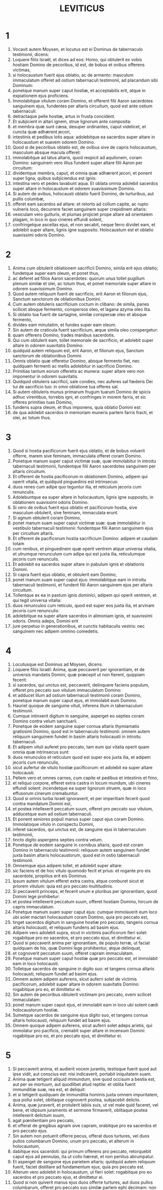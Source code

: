 #+TITLE: LEVITICUS
* 1
1. Vocavit autem Moysen, et locutus est ei Dominus de tabernaculo testimonii, dicens:
2. Loquere filiis Israël, et dices ad eos: Homo, qui obtulerit ex vobis hostiam Domino de pecoribus, id est, de bobus et ovibus offerens victimas,
3. si holocaustum fuerit ejus oblatio, ac de armento: masculum immaculatum offeret ad ostium tabernaculi testimonii, ad placandum sibi Dominum:
4. ponetque manum super caput hostiæ, et acceptabilis erit, atque in expiationem ejus proficiens.
5. Immolabitque vitulum coram Domino, et offerent filii Aaron sacerdotes sanguinem ejus, fundentes per altaris circuitum, quod est ante ostium tabernaculi:
6. detractaque pelle hostiæ, artus in frusta concident.
7. Et subjicient in altari ignem, strue lignorum ante composita:
8. et membra quæ sunt cæsa, desuper ordinantes, caput videlicet, et cuncta quæ adhærent jecori,
9. intestinis et pedibus lotis aqua: adolebitque ea sacerdos super altare in holocaustum et suavem odorem Domino.
10. Quod si de pecoribus oblatio est, de ovibus sive de capris holocaustum, masculum absque macula offeret:
11. immolabitque ad latus altaris, quod respicit ad aquilonem, coram Domino: sanguinem vero illius fundent super altare filii Aaron per circuitum:
12. dividentque membra, caput, et omnia quæ adhærent jecori, et ponent super ligna, quibus subjiciendus est ignis:
13. intestina vero et pedes lavabunt aqua. Et oblata omnia adolebit sacerdos super altare in holocaustum et odorem suavissimum Domino.
14. Si autem de avibus, holocausti oblatio fuerit Domino, de turturibus, aut pullis columbæ,
15. offeret eam sacerdos ad altare: et retorto ad collum capite, ac rupto vulneris loco, decurrere faciet sanguinem super crepidinem altaris:
16. vesiculam vero gutturis, et plumas projiciet prope altare ad orientalem plagam, in loco in quo cineres effundi solent,
17. confringetque ascellas ejus, et non secabit, neque ferro dividet eam, et adolebit super altare, lignis igne supposito. Holocaustum est et oblatio suavissimi odoris Domino.
* 2
1. Anima cum obtulerit oblationem sacrificii Domino, simila erit ejus oblatio; fundetque super eam oleum, et ponet thus,
2. ac deferet ad filios Aaron sacerdotes: quorum unus tollet pugillum plenum similæ et olei, ac totum thus, et ponet memoriale super altare in odorem suavissimum Domino.
3. Quod autem reliquum fuerit de sacrificio, erit Aaron et filiorum ejus, Sanctum sanctorum de oblationibus Domini.
4. Cum autem obtuleris sacrificium coctum in clibano: de simila, panes scilicet absque fermento, conspersos oleo, et lagana azyma oleo lita.
5. Si oblatio tua fuerit de sartagine, similæ conspersæ oleo et absque fermento,
6. divides eam minutatim, et fundes super eam oleum.
7. Sin autem de craticula fuerit sacrificium, æque simila oleo conspergetur:
8. quam offerens Domino, trades manibus sacerdotis.
9. Qui cum obtulerit eam, tollet memoriale de sacrificio, et adolebit super altare in odorem suavitatis Domino:
10. quidquid autem reliquum est, erit Aaron, et filiorum ejus, Sanctum sanctorum de oblationibus Domini.
11. Omnis oblatio quæ offeretur Domino, absque fermento fiet, nec quidquam fermenti ac mellis adolebitur in sacrificio Domino.
12. Primitias tantum eorum offeretis ac munera: super altare vero non imponentur in odorem suavitatis.
13. Quidquid obtuleris sacrificii, sale condies, nec auferes sal fœderis Dei tui de sacrificio tuo: in omni oblatione tua offeres sal.
14. Si autem obtuleris munus primarum frugum tuarum Domino de spicis adhuc virentibus, torrebis igni, et confringes in morem farris, et sic offeres primitias tuas Domino,
15. fundens supra oleum, et thus imponens, quia oblatio Domini est:
16. de qua adolebit sacerdos in memoriam muneris partem farris fracti, et olei, ac totum thus.
* 3
1. Quod si hostia pacificorum fuerit ejus oblatio, et de bobus voluerit offerre, marem sive feminam, immaculata offeret coram Domino.
2. Ponetque manum super caput victimæ suæ, quæ immolabitur in introitu tabernaculi testimonii, fundentque filii Aaron sacerdotes sanguinem per altaris circuitum.
3. Et offerent de hostia pacificorum in oblationem Domino, adipem qui operit vitalia, et quidquid pinguedinis est intrinsecus:
4. duos renes cum adipe quo teguntur ilia, et reticulum jecoris cum renunculis.
5. Adolebuntque ea super altare in holocaustum, lignis igne supposito, in oblationem suavissimi odoris Domino.
6. Si vero de ovibus fuerit ejus oblatio et pacificorum hostia, sive masculum obtulerit, sive feminam, immaculata erunt.
7. Si agnum obtulerit coram Domino,
8. ponet manum suam super caput victimæ suæ: quæ immolabitur in vestibulo tabernaculi testimonii: fundentque filii Aaron sanguinem ejus per circuitum altaris.
9. Et offerent de pacificorum hostia sacrificium Domino: adipem et caudam totam
10. cum renibus, et pinguedinem quæ operit ventrem atque universa vitalia, et utrumque renunculum cum adipe qui est juxta ilia, reticulumque jecoris cum renunculis.
11. Et adolebit ea sacerdos super altare in pabulum ignis et oblationis Domini.
12. Si capra fuerit ejus oblatio, et obtulerit eam Domino,
13. ponet manum suam super caput ejus: immolabitque eam in introitu tabernaculi testimonii, et fundent filii Aaron sanguinem ejus per altaris circuitum.
14. Tollentque ex ea in pastum ignis dominici, adipem qui operit ventrem, et qui tegit universa vitalia:
15. duos renunculos cum reticulo, quod est super eos juxta ilia, et arvinam jecoris cum renunculis:
16. adolebitque ea super altare sacerdos in alimoniam ignis, et suavissimi odoris. Omnis adeps, Domini erit
17. jure perpetuo in generationibus, et cunctis habitaculis vestris: nec sanguinem nec adipem omnino comedetis.
* 4
1. Locutusque est Dominus ad Moysen, dicens:
2. Loquere filiis Israël: Anima, quæ peccaverit per ignorantiam, et de universis mandatis Domini, quæ præcepit ut non fierent, quippiam fecerit:
3. si sacerdos, qui unctus est, peccaverit, delinquere faciens populum, offeret pro peccato suo vitulum immaculatum Domino:
4. et adducet illum ad ostium tabernaculi testimonii coram Domino, ponetque manum super caput ejus, et immolabit eum Domino.
5. Hauriet quoque de sanguine vituli, inferens illum in tabernaculum testimonii.
6. Cumque intinxerit digitum in sanguine, asperget eo septies coram Domino contra velum sanctuarii.
7. Ponetque de eodem sanguine super cornua altaris thymiamatis gratissimi Domino, quod est in tabernaculo testimonii: omnem autem reliquum sanguinem fundet in basim altaris holocausti in introitu tabernaculi.
8. Et adipem vituli auferet pro peccato, tam eum qui vitalia operit quam omnia quæ intrinsecus sunt:
9. duos renunculos et reticulum quod est super eos juxta ilia, et adipem jecoris cum renunculis,
10. sicut aufertur de vitulo hostiæ pacificorum: et adolebit ea super altare holocausti.
11. Pellem vero et omnes carnes, cum capite et pedibus et intestinis et fimo,
12. et reliquo corpore, efferet extra castra in locum mundum, ubi cineres effundi solent: incendetque ea super lignorum struem, quæ in loco effusorum cinerum cremabuntur.
13. Quod si omnis turba Israël ignoraverit, et per imperitiam fecerit quod contra mandatum Domini est,
14. et postea intellexerit peccatum suum, offeret pro peccato suo vitulum, adducetque eum ad ostium tabernaculi.
15. Et ponent seniores populi manus super caput ejus coram Domino. Immolatoque vitulo in conspectu Domini,
16. inferet sacerdos, qui unctus est, de sanguine ejus in tabernaculum testimonii,
17. tincto digito aspergens septies contra velum.
18. Ponetque de eodem sanguine in cornibus altaris, quod est coram Domino in tabernaculo testimonii: reliquum autem sanguinem fundet juxta basim altaris holocaustorum, quod est in ostio tabernaculi testimonii.
19. Omnemque ejus adipem tollet, et adolebit super altare:
20. sic faciens et de hoc vitulo quomodo fecit et prius: et rogante pro eis sacerdote, propitius erit eis Dominus.
21. Ipsum autem vitulum efferet extra castra, atque comburet sicut et priorem vitulum: quia est pro peccato multitudinis.
22. Si peccaverit princeps, et fecerit unum e pluribus per ignorantiam, quod Domini lege prohibetur:
23. et postea intellexerit peccatum suum, offeret hostiam Domino, hircum de capris immaculatum.
24. Ponetque manum suam super caput ejus: cumque immolaverit eum loco ubi solet mactari holocaustum coram Domino, quia pro peccato est,
25. tinget sacerdos digitum in sanguine hostiæ pro peccato, tangens cornua altaris holocausti, et reliquum fundens ad basim ejus.
26. Adipem vero adolebit supra, sicut in victimis pacificorum fieri solet: rogabitque pro eo sacerdos, et pro peccato ejus, et dimittetur ei.
27. Quod si peccaverit anima per ignorantiam, de populo terræ, ut faciat quidquam de his, quæ Domini lege prohibentur, atque delinquat,
28. et cognoverit peccatum suum, offeret capram immaculatam.
29. Ponetque manum super caput hostiæ quæ pro peccato est, et immolabit eam in loco holocausti.
30. Tolletque sacerdos de sanguine in digito suo: et tangens cornua altaris holocausti, reliquum fundet ad basim ejus.
31. Omnem autem adipem auferens, sicut auferri solet de victimis pacificorum, adolebit super altare in odorem suavitatis Domino: rogabitque pro eo, et dimittetur ei.
32. Sin autem de pecoribus obtulerit victimam pro peccato, ovem scilicet immaculatam:
33. ponet manum super caput ejus, et immolabit eam in loco ubi solent cædi holocaustorum hostiæ.
34. Sumetque sacerdos de sanguine ejus digito suo, et tangens cornua altaris holocausti, reliquum fundet ad basim ejus.
35. Omnem quoque adipem auferens, sicut auferri solet adeps arietis, qui immolatur pro pacificis, cremabit super altare in incensum Domini: rogabitque pro eo, et pro peccato ejus, et dimittetur ei.
* 5
1. Si peccaverit anima, et audierit vocem jurantis, testisque fuerit quod aut ipse vidit, aut conscius est: nisi indicaverit, portabit iniquitatem suam.
2. Anima quæ tetigerit aliquid immundum, sive quod occisum a bestia est, aut per se mortuum, aut quodlibet aliud reptile: et oblita fuerit immunditiæ suæ, rea est, et deliquit:
3. et si tetigerit quidquam de immunditia hominis juxta omnem impuritatem, qua pollui solet, oblitaque cognoverit postea, subjacebit delicto.
4. Anima, quæ juraverit, et protulerit labiis suis, ut vel male quid faceret, vel bene, et idipsum juramento et sermone firmaverit, oblitaque postea intellexerit delictum suum,
5. agat pœnitentiam pro peccato,
6. et offerat de gregibus agnam sive capram, orabitque pro ea sacerdos et pro peccato ejus.
7. Sin autem non potuerit offerre pecus, offerat duos turtures, vel duos pullos columbarum Domino, unum pro peccato, et alterum in holocaustum,
8. dabitque eos sacerdoti: qui primum offerens pro peccato, retorquebit caput ejus ad pennulas, ita ut collo hæreat, et non penitus abrumpatur.
9. Et asperget de sanguine ejus parietem altaris; quidquid autem reliquum fuerit, faciet distillare ad fundamentum ejus, quia pro peccato est.
10. Alterum vero adolebit in holocaustum, ut fieri solet: rogabitque pro eo sacerdos et pro peccato ejus, et dimittetur ei.
11. Quod si non quiverit manus ejus duos offerre turtures, aut duos pullos columbarum, offeret pro peccato suo similæ partem ephi decimam: non mittet in eam oleum, nec thuris aliquid imponet, quia pro peccato est.
12. Tradetque eam sacerdoti: qui plenum ex ea pugillum hauriens, cremabit super altare in monimentum ejus qui obtulerit,
13. rogans pro illo et expians: reliquam vero partem ipse habebit in munere.
14. Locutusque est Dominus ad Moysen, dicens:
15. Anima si prævaricans cæremonias, per errorem, in his quæ Domino sunt sanctificata, peccaverit, offeret pro delicto suo arietem immaculatum de gregibus, qui emi potest duobus siclis, juxta pondus sanctuarii:
16. ipsumque quod intulit damni restituet, et quintam partem ponet supra, tradens sacerdoti, qui rogabit pro eo offerens arietem, et dimittetur ei.
17. Anima si peccaverit per ignorantiam, feceritque unum ex his quæ Domini lege prohibentur, et peccati rea intellexerit iniquitatem suam,
18. offeret arietem immaculatum de gregibus sacerdoti, juxta mensuram æstimationemque peccati: qui orabit pro eo, quia nesciens fecerit: et dimittetur ei,
19. quia per errorem deliquit in Dominum.
* 6
1. Locutus est Dominus ad Moysen, dicens:
2. Anima quæ peccaverit, et contempto Domino, negaverit proximo suo depositum quod fidei ejus creditum fuerat, vel vi aliquid extorserit, aut calumniam fecerit,
3. sive rem perditam invenerit, et inficians insuper pejeraverit, et quodlibet aliud ex pluribus fecerit, in quibus solent peccare homines,
4. convicta delicti,
5. reddet omnia, quæ per fraudem voluit obtinere, integra, et quintam insuper partem domino cui damnum intulerat.
6. Pro peccato autem suo offeret arietem immaculatum de grege, et dabit eum sacerdoti, juxta æstimationem mensuramque delicti:
7. qui rogabit pro eo coram Domino, et dimittetur illi pro singulis quæ faciendo peccavit.
8. Locutusque est Dominus ad Moysen, dicens:
9. Præcipe Aaron et filiis ejus: Hæc est lex holocausti: cremabitur in altari tota nocte usque mane: ignis ex eodem altari erit.
10. Vestietur tunica sacerdos et feminalibus lineis: tolletque cineres, quos vorans ignis exussit, et ponens juxta altare,
11. spoliabitur prioribus vestimentis, indutusque aliis, efferret eos extra castra, et in loco mundissimo usque ad favillam consumi faciet.
12. Ignis autem in altari semper ardebit, quem nutriet sacerdos subjiciens ligna mane per singulos dies, et imposito holocausto, desuper adolebit adipes pacificorum.
13. Ignis est iste perpetuus, qui numquam deficiet in altari.
14. Hæc est lex sacrificii et libamentorum, quæ offerent filii Aaron coram Domino, et coram altari.
15. Tollet sacerdos pugillum similæ, quæ conspersa est oleo, et totum thus, quod super similam positum est: adolebitque illud in altari in monimentum odoris suavissimi Domino:
16. reliquam autem partem similæ comedet Aaron cum filiis suis, absque fermento: et comedet in loco sancto atrii tabernaculi.
17. Ideo autem non fermentabitur, quia pars ejus in Domini offertur incensum. Sanctum sanctorum erit, sicut pro peccato atque delicto.
18. Mares tantum stirpis Aaron comedent illud. Legitimum ac sempiternum erit in generationibus vestris de sacrificiis Domini: omnis qui tetigerit illa, sanctificabitur.
19. Locutusque est Dominus ad Moysen, dicens:
20. Hæc est oblatio Aaron, et filiorum ejus, quam offerre debent Domino in die unctionis suæ. Decimam partem ephi offerent similæ in sacrificio sempiterno, medium ejus mane, et medium ejus vespere:
21. quæ in sartagine oleo conspersa frigetur. Offeret autem eam calidam in odorem suavissimum Domino
22. sacerdos, qui jure patri successerit, et tota cremabitur in altari.
23. Omne enim sacrificium sacerdotum igne consumetur, nec quisquam comedet ex eo.
24. Locutus est autem Dominus ad Moysen, dicens:
25. Loquere Aaron et filiis ejus: Ista est lex hostiæ pro peccato: in loco ubi offertur holocaustum, immolabitur coram Domino. Sanctum sanctorum est.
26. Sacerdos, qui offert, comedet eam in loco sancto, in atrio tabernaculi.
27. Quidquid tetigerit carnes ejus, sanctificabitur. Si de sanguine illius vestis fuerit aspersa, lavabitur in loco sancto.
28. Vas autem fictile, in quo cocta est, confringetur; quod si vas æneum fuerit, defricabitur, et lavabitur aqua.
29. Omnis masculus de genere sacerdotali vescetur de carnibus ejus, quia Sanctum sanctorum est.
30. Hostia enim quæ cæditur pro peccato, cujus sanguis infertur in tabernaculum testimonii ad expiandum in sanctuario, non comedetur, sed comburetur igni.
* 7
1. Hæc quoque lex hostiæ pro delicto, Sancta sanctorum est:
2. idcirco ubi immolabitur holocaustum, mactabitur et victima pro delicto: sanguis ejus per gyrum altaris fundetur.
3. Offerent ex ea caudam et adipem qui operit vitalia:
4. duos renunculos, et pinguedinem quæ juxta ilia est, reticulumque jecoris cum renunculis.
5. Et adolebit ea sacerdos super altare: incensum est Domini pro delicto.
6. Omnis masculus de sacerdotali genere, in loco sancto vescetur his carnibus, quia Sanctum sanctorum est.
7. Sicut pro peccato offertur hostia, ita et pro delicto: utriusque hostiæ lex una erit: ad sacerdotem, qui eam obtulerit, pertinebit.
8. Sacerdos qui offert holocausti victimam, habebit pellem ejus.
9. Et omne sacrificium similæ, quod coquitur in clibano, et quidquid in craticula, vel in sartagine præparatur, ejus erit sacerdotis a quo offertur:
10. sive oleo conspersa, sive arida fuerint, cunctis filiis Aaron mensura æqua per singulos dividetur.
11. Hæc est lex hostiæ pacificorum quæ offertur Domino.
12. Si pro gratiarum actione oblatio fuerit, offerent panes absque fermento conspersos oleo, et lagana azyma uncta oleo, coctamque similam, et collyridas olei admistione conspersas:
13. panes quoque fermentatos cum hostia gratiarum, quæ immolatur pro pacificis:
14. ex quibus unus pro primitiis offeretur Domino, et erit sacerdotis qui fundet hostiæ sanguinem,
15. cujus carnes eadem comedentur die, nec remanebit ex eis quidquam usque mane.
16. Si voto, vel sponte quispiam obtulerit hostiam, eadem similiter edetur die: sed et si quid in crastinum remanserit, vesci licitum est:
17. quidquid autem tertius invenerit dies, ignis absumet.
18. Si quis de carnibus victimæ pacificorum die tertio comederit, irrita fiet oblatio, nec proderit offerenti: quin potius quæcumque anima tali se edulio contaminaverit, prævaricationis rea erit.
19. Caro, quæ aliquid tetigerit immundum, non comedetur, sed comburetur igni: qui fuerit mundus, vescetur ex ea.
20. Anima polluta quæ ederit de carnibus hostiæ pacificorum, quæ oblata est Domino, peribit de populis suis.
21. Et quæ tetigerit immunditiam hominis, vel jumenti, sive omnis rei quæ polluere potest, et comederit de hujuscemodi carnibus, interibit de populis suis.
22. Locutusque est Dominus ad Moysen, dicens:
23. Loquere filiis Israël: Adipem ovis, et bovis, et capræ non comedetis.
24. Adipem cadaveris morticini, et ejus animalis, quod a bestia captum est, habebitis in varios usus.
25. Si quis adipem, qui offerri debet in incensum Domini, comederit, peribit de populo suo.
26. Sanguinem quoque omnis animalis non sumetis in cibo, tam de avibus quam de pecoribus.
27. Omnis anima, quæ ederit sanguinem, peribit de populis suis.
28. Locutusque est Dominus ad Moysen, dicens:
29. Loquere filiis Israël, dicens: Qui offert victimam pacificorum Domino, offerat simul et sacrificium, id est, libamenta ejus.
30. Tenebit manibus adipem hostiæ, et pectusculum: cumque ambo oblata Domino consecraverit, tradet sacerdoti,
31. qui adolebit adipem super altare, pectusculum autem erit Aaron et filiorum ejus.
32. Armus quoque dexter de pacificorum hostiis cedet in primitias sacerdotis.
33. Qui obtulerit sanguinem et adipem filiorum Aaron, ipse habebit et armum dextrum in portione sua.
34. Pectusculum enim elevationis, et armum separationis, tuli a filiis Israël de hostiis eorum pacificis, et dedi Aaron sacerdoti, et filiis ejus, lege perpetua, ab omni populo Israël.
35. Hæc est unctio Aaron et filiorum ejus in cæremoniis Domini die qua obtulit eos Moyses, ut sacerdotio fungerentur,
36. et quæ præcepit eis dari Dominus a filiis Israël religione perpetua in generationibus suis.
37. Ista est lex holocausti, et sacrificii pro peccato atque delicto, et pro consecratione et pacificorum victimis,
38. quam constituit Dominus Moysi in monte Sinai, quando mandabit filiis Israël ut offerrent oblationes suas Domino in deserto Sinai.
* 8
1. Locutusque est Dominus ad Moysen, dicens:
2. Tolle Aaron cum filiis suis, vestes eorum, et unctionis oleum, vitulum pro peccato, duos arietes, canistrum cum azymis:
3. et congregabis omnem cœtum ad ostium tabernaculi.
4. Fecit Moyses ut Dominus imperaverat. Congregataque omni turba ante fores tabernaculi,
5. ait: Iste est sermo, quem jussit Dominus fieri.
6. Statimque obtulit Aaron et filios ejus. Cumque lavisset eos,
7. vestivit pontificem subucula linea, accingens eum balteo, et induens eum tunica hyacinthina, et desuper humerale imposuit,
8. quod astringens cingulo aptavit rationali, in quo erat Doctrina et Veritas.
9. Cidari quoque texit caput: et super eam, contra frontem, posuit laminam auream consecratam in sanctificatione, sicut præceperat ei Dominus.
10. Tulit et unctionis oleum, quo linivit tabernaculum cum omni supellectili sua.
11. Cumque sanctificans aspersisset altare septem vicibus, unxit illud, et omnia vasa ejus, labrumque cum basi sua sanctificavit oleo.
12. Quod fundens super caput Aaron, unxit eum, et consecravit:
13. filios quoque ejus oblatos vestivit tunicis lineis, et cinxit balteis, imposuitque mitras, ut jusserat Dominus.
14. Obtulit et vitulum pro peccato: cumque super caput ejus posuisset Aaron et filii ejus manus suas,
15. immolavit eum, hauriens sanguinem, et tincto digito, tetigit cornua altaris per gyrum: quo expiato et sanctificato, fudit reliquum sanguinem ad fundamenta ejus.
16. Adipem vero qui erat super vitalia, et reticulum jecoris, duosque renunculos, cum arvinulis suis, adolevit super altare:
17. vitulum cum pelle, et carnibus, et fimo, cremans extra castra, sicut præceperat Dominus.
18. Obtulit et arietem in holocaustum: super cujus caput cum imposuissent Aaron et filii ejus manus suas,
19. immolavit eum, et fudit sanguinem ejus per circuitum altaris.
20. Ipsumque arietem in frusta concidens, caput ejus, et artus, et adipem adolevit igni,
21. lotis prius intestinis et pedibus: totumque simul arietem incendit super altare, eo quod esset holocaustum suavissimi odoris Domino, sicut præceperat ei.
22. Obtulit et arietem secundum in consecratione sacerdotum, posueruntque super caput ejus Aaron et filii ejus manus suas:
23. quem cum immolasset Moyses, sumens de sanguine ejus, tetigit extremum auriculæ dextræ Aaron, et pollicem manus ejus dextræ, similiter et pedis.
24. Obtulit et filios Aaron: cumque de sanguine arietis immolati tetigisset extremum auriculæ singulorum dextræ, et pollices manus ac pedis dextri, reliquum fudit super altare per circuitum:
25. adipem vero, et caudam, omnemque pinguedinem quæ operit intestina, reticulumque jecoris, et duos renes cum adipibus suis et armo dextro separavit.
26. Tollens autem de canistro azymorum, quod erat coram Domino, panem absque fermento, et collyridam conspersam oleo, laganumque, posuit super adipes, et armum dextrum,
27. tradens simul omnia Aaron et filiis ejus. Qui postquam levaverunt ea coram Domino,
28. rursum suscepta de manibus eorum, adolevit super altare holocausti, eo quod consecrationis esset oblatio, in odorem suavitatis, sacrificii Domino.
29. Tulitque pectusculum, elevans illud coram Domino, de ariete consecrationis in partem suam, sicut præceperat ei Dominus.
30. Assumensque unguentum, et sanguinem qui erat in altari, aspersit super Aaron et vestimenta ejus, et super filios illius ac vestes eorum.
31. Cumque sanctificasset eos in vestitu suo, præcepit eis, dicens: Coquite carnes ante fores tabernaculi, et ibi comedite eas; panes quoque consecrationis edite, qui positi sunt in canistro, sicut præcepit mihi Dominus, dicens: Aaron et filii ejus comedent eos:
32. quidquid autem reliquum fuerit de carne et panibus, ignis absumet.
33. De ostio quoque tabernaculi non exibitis septem diebus, usque ad diem quo complebitur tempus consecrationis vestræ; septem enim diebus finitur consecratio:
34. sicut et impræsentiarum factum est, ut ritus sacrificii compleretur.
35. Die ac nocte manebitis in tabernaculo observantes custodias Domini, ne moriamini: sic enim mihi præceptum est.
36. Feceruntque Aaron et filii ejus cuncta quæ locutus est Dominus per manum Moysi.
* 9
1. Facto autem octavo die, vocavit Moyses Aaron, et filios ejus, ac majores natu Israël, dixitque ad Aaron:
2. Tolle de armento vitulum pro peccato, et arietem in holocaustum, utrumque immaculatum, et offer illos coram Domino.
3. Et ad filios Israël loqueris: Tollite hircum pro peccato, et vitulum, atque agnum, anniculos, et sine macula in holocaustum,
4. bovem et arietem pro pacificis: et immolate eos coram Domino, in sacrificio singulorum similam conspersam oleo offerentes: hodie enim Dominus apparebit vobis.
5. Tulerunt ergo cuncta quæ jusserat Moyses ad ostium tabernaculi: ubi cum omnis multitudo astaret,
6. ait Moyses: Iste est sermo, quem præcepit Dominus: facite, et apparebit vobis gloria ejus.
7. Et dixit ad Aaron: Accede ad altare, et immola pro peccato tuo: offer holocaustum, et deprecare pro te et pro populo: cumque mactaveris hostiam populi, ora pro eo, sicut præcepit Dominus.
8. Statimque Aaron accedens ad altare, immolavit vitulum pro peccato suo:
9. cujus sanguinem obtulerunt ei filii sui: in quo tingens digitum, tetigit cornua altaris, et fudit residuum ad basim ejus.
10. Adipemque, et renunculos, ac reticulum jecoris, quæ sunt pro peccato, adolevit super altare, sicut præceperat Dominus Moysi:
11. carnes vero et pellem ejus extra castra combussit igni.
12. Immolavit et holocausti victimam: obtuleruntque ei filii sui sanguinem ejus, quem fudit per altaris circuitum.
13. Ipsam etiam hostiam in frusta concisam, cum capite et membris singulis obtulerunt; quæ omnia super altare cremavit igni,
14. lotis aqua prius intestinis et pedibus.
15. Et pro peccato populi offerens, mactavit hircum: expiatoque altari,
16. fecit holocaustum,
17. addens in sacrificio libamenta, quæ pariter offeruntur, et adolens ea super altare, absque cæremoniis holocausti matutini.
18. Immolavit et bovem atque arietem, hostias pacificas populi: obtuleruntque ei filii sui sanguinem, quem fudit super altare in circuitum.
19. Adipem autem bovis, et caudam arietis, renunculosque cum adipibus suis, et reticulum jecoris,
20. posuerunt super pectora: cumque cremati essent adipes super altare,
21. pectora eorum, et armos dextros separavit Aaron, elevans coram Domino, sicut præceperat Moyses.
22. Et extendens manus ad populum, benedixit ei. Sicque completis hostiis pro peccato, et holocaustis, et pacificis, descendit.
23. Ingressi autem Moyses et Aaron in tabernaculum testimonii, et deinceps egressi, benedixerunt populo. Apparuitque gloria Domini omni multitudini:
24. et ecce egressus ignis a Domino, devoravit holocaustum, et adipes qui erant super altare. Quod cum vidissent turbæ, laudaverunt Dominum, ruentes in facies suas.
* 10
1. Arreptisque Nadab et Abiu filii Aaron thuribulis, posuerunt ignem, et incensum desuper, offerentes coram Domino ignem alienum: quod eis præceptum non erat.
2. Egressusque ignis a Domino, devoravit eos, et mortui sunt coram Domino.
3. Dixitque Moyses ad Aaron: Hoc est quod locutus est Dominus: Sanctificabor in iis qui appropinquant mihi, et in conspectu omnis populi glorificabor. Quod audiens tacuit Aaron.
4. Vocatis autem Moyses Misaële et Elisaphan filiis Oziel, patrui Aaron, ait ad eos: Ite, et tollite fratres vestros de conspectu sanctuarii, et asportate extra castra.
5. Confestimque pergentes, tulerunt eos sicut jacebant, vestitos lineis tunicis, et ejecerunt foras, ut sibi fuerat imperatum.
6. Locutusque est Moyses ad Aaron, et ad Eleazar, et Ithamar, filios ejus: Capita vestra nolite nudare, et vestimenta nolite scindere, ne forte moriamini, et super omnem cœtum oriatur indignatio. Fratres vestri, et omnis domus Israël, plangant incendium quod Dominus suscitavit:
7. vos autem non egrediemini fores tabernaculi, alioquin peribitis: oleum quippe sanctæ unctionis est super vos. Qui fecerunt omnia juxta præceptum Moysi.
8. Dixit quoque Dominus ad Aaron:
9. Vinum, et omne quod inebriare potest, non bibetis tu et filii tui, quando intratis in tabernaculum testimonii, ne moriamini: quia præceptum sempiternum est in generationes vestras:
10. et ut habeatis scientiam discernendi inter sanctum et profanum, inter pollutum et mundum;
11. doceatisque filios Israël omnia legitima mea quæ locutus est Dominus ad eos per manum Moysi.
12. Locutusque est Moyses ad Aaron, et ad Eleazar, et Ithamar, filios ejus, qui erant residui: Tollite sacrificium, quod remansit de oblatione Domini, et comedite illud absque fermento juxta altare, quia Sanctum sanctorum est.
13. Comedetis autem in loco sancto: quod datum est tibi et filiis tuis de oblationibus Domini, sicut præceptum est mihi.
14. Pectusculum quoque quod oblatum est, et armum qui separatus est, edetis in loco mundissimo tu et filii tui, et filiæ tuæ tecum: tibi enim ac liberis tuis reposita sunt de hostiis salutaribus filiorum Israël:
15. eo quod armum et pectus, et adipes qui cremantur in altari, elevaverunt coram Domino, et pertineant ad te, et ad filios tuos, lege perpetua, sicut præcepit Dominus.
16. Inter hæc, hircum, qui oblatus fuerat pro peccato, cum quæreret Moyses, exustum reperit: iratusque contra Eleazar et Ithamar filios Aaron, qui remanserant, ait:
17. Cur non comedistis hostiam pro peccato in loco sancto, quæ Sancta sanctorum est, et data vobis ut portetis iniquitatem multitudinis, et rogetis pro ea in conspectu Domini,
18. præsertim cum de sanguine illius non sit illatum intra sancta, et comedere debueritis eam in Sanctuario, sicut præceptum est mihi?
19. Respondit Aaron: Oblata est hodie victima pro peccato, et holocaustum coram Domino: mihi autem accidit quod vides; quomodo potui comedere eam, aut placere Domino in cæremoniis mente lugubri?
20. Quod cum audisset Moyses, recepit satisfactionem.
* 11
1. Locutusque est Dominus ad Moysen et Aaron, dicens:
2. Dicite filiis Israël: Hæc sunt animalia quæ comedere debetis de cunctis animantibus terræ:
3. omne quod habet divisam ungulam, et ruminat in pecoribus, comedetis.
4. Quidquid autem ruminat quidem, et habet ungulam, sed non dividit eam, sicut camelus et cetera, non comedetis illud, et inter immunda reputabitis.
5. Chœrogryllus qui ruminat, ungulamque non dividit, immundus est.
6. Lepus quoque: nam et ipse ruminat, sed ungulam non dividit.
7. Et sus: qui cum ungulam dividat, non ruminat.
8. Horum carnibus non vescemini, nec cadavera contingetis, quia immunda sunt vobis.
9. Hæc sunt quæ gignuntur in aquis, et vesci licitum est: omne quod habet pinnulas et squamas, tam in mari quam in fluminibus et stagnis, comedetis.
10. Quidquid autem pinnulas et squamas non habet, eorum quæ in aquis moventur et vivunt, abominabile vobis,
11. execrandumque erit: carnes eorum non comedetis, et morticina vitabitis.
12. Cuncta quæ non habent pinnulas et squamas in aquis, polluta erunt.
13. Hæc sunt quæ de avibus comedere non debetis, et vitanda sunt vobis: aquilam, et gryphem, et haliæetum,
14. et milvum ac vulturem juxta genus suum,
15. et omne corvini generis in similitudinem suam,
16. struthionem, et noctuam, et larum, et accipitrem juxta genus suum:
17. bubonem, et mergulum, et ibin,
18. et cygnum, et onocrotalum, et porphyrionem,
19. herodionem, et charadrion juxta genus suum, upupam quoque, et vespertilionem.
20. Omne de volucribus quod graditur super quatuor pedes, abominabile erit vobis.
21. Quidquid autem ambulat quidem super quatuor pedes, sed habet longiora retro crura, per quæ salit super terram,
22. comedere debetis, ut est bruchus in genere suo, et attacus atque ophiomachus, ac locusta, singula juxta genus suum.
23. Quidquid autem ex volucribus quatuor tantum habet pedes, execrabile erit vobis:
24. et quicumque morticina eorum tetigerit, polluetur, et erit immundus usque ad vesperum:
25. et si necesse fuerit ut portet quippiam horum mortuum, lavabit vestimenta sua, et immundus erit usque ad occasum solis.
26. Omne animal quod habet quidem ungulam, sed non dividit eam, nec ruminat, immundum erit: et qui tetigerit illud, contaminabitur.
27. Quod ambulat super manus ex cunctis animantibus, quæ incedunt quadrupedia, immundum erit: qui tetigerit morticina eorum, polluetur usque ad vesperum.
28. Et qui portaverit hujuscemodi cadavera, lavabit vestimenta sua, et immundus erit usque ad vesperum: quia omnia hæc immunda sunt vobis.
29. Hæc quoque inter polluta reputabuntur de his quæ moventur in terra, mustela et mus et crocodilus, singula juxta genus suum,
30. mygale, et chamæleon, et stellio, et lacerta, et talpa.
31. Omnia hæc immunda sunt. Qui tetigerit morticina eorum, immundus erit usque ad vesperum:
32. et super quod ceciderit quidquam de morticinis eorum, polluetur, tam vas ligneum et vestimentum, quam pelles et cilicia: et in quocumque fit opus, tingentur aqua, et polluta erunt usque ad vesperum, et sic postea mundabuntur.
33. Vas autem fictile, in quod horum quidquam intro cecidit, polluetur, et idcirco frangendum est.
34. Omnis cibus, quem comedetis, si fusa fuerit super eum aqua, immundus erit: et omne liquens quod bibitur de universo vase, immundum erit.
35. Et quidquid de morticinis hujuscemodi ceciderit super illud, immundum erit: sive clibani, sive chytropodes, destruentur, et immundi erunt.
36. Fontes vero et cisternæ, et omnis aquarum congregatio munda erit. Qui morticinum eorum tetigerit, polluetur.
37. Si ceciderit super sementem, non polluet eam.
38. Si autem quispiam aqua sementem perfuderit, et postea morticinis tacta fuerit, illico polluetur.
39. Si mortuum fuerit animal, quod licet vobis comedere, qui cadaver ejus tetigerit, immundus erit usque ad vesperum:
40. et qui comederit ex eo quippiam, sive portaverit, lavabit vestimenta sua, et immundus erit usque ad vesperum.
41. Omne quod reptat super terram, abominabile erit, nec assumetur in cibum.
42. Quidquid super pectus quadrupes graditur, et multos habet pedes, sive per humum trahitur, non comedetis, quia abominabile est.
43. Nolite contaminare animas vestras, nec tangatis quidquam eorum, ne immundi sitis.
44. Ego enim sum Dominus Deus vester: sancti estote, quia ego sanctus sum. Ne polluatis animas vestras in omni reptili quod movetur super terram.
45. Ego enim sum Dominus, qui eduxi vos de terra Ægypti, ut essem vobis in Deum. Sancti eritis, quia ego sanctus sum.
46. Ista est lex animantium ac volucrum, et omnis animæ viventis, quæ movetur in aqua, et reptat in terra,
47. ut differentias noveritis mundi et immundi, et sciatis quid comedere et quid respuere debeatis.
* 12
1. Locutusque est Dominus ad Moysen, dicens:
2. Loquere filiis Israël, et dices ad eos: Mulier, si suscepto semine pepererit masculum, immunda erit septem diebus juxta dies separationis menstruæ.
3. Et die octavo circumcidetur infantulus:
4. ipsa vero triginta tribus diebus manebit in sanguine purificationis suæ. Omne sanctum non tanget, nec ingredietur in sanctuarium, donec impleantur dies purificationis suæ.
5. Sin autem feminam pepererit, immunda erit duabus hebdomadibus juxta ritum fluxus menstrui, et sexaginta sex diebus manebit in sanguine purificationis suæ.
6. Cumque expleti fuerint dies purificationis suæ, pro filio sive pro filia, deferet agnum anniculum in holocaustum, et pullum columbæ sive turturem pro peccato, ad ostium tabernaculi testimonii, et tradet sacerdoti,
7. qui offeret illa coram Domino, et orabit pro ea, et sic mundabitur a profluvio sanguinis sui: ista est lex parientis masculum aut feminam.
8. Quod si non invenerit manus ejus, nec potuerit offerre agnum, sumet duos turtures vel duos pullos columbarum, unum in holocaustum, et alterum pro peccato: orabitque pro ea sacerdos, et sic mundabitur.
* 13
1. Locutusque est Dominus ad Moysen, et Aaron, dicens:
2. Homo, in cujus cute et carne ortus fuerit diversus color, sive pustula, aut quasi lucens quippiam, id est, plaga lepræ, adducetur ad Aaron sacerdotem, vel ad unum quemlibet filiorum ejus.
3. Qui cum viderit lepram in cute, et pilos in album mutatos colorem, ipsamque speciem lepræ humiliorem cute et carne reliqua: plaga lepræ est, et ad arbitrium ejus separabitur.
4. Sin autem lucens candor fuerit in cute, nec humilior carne reliqua, et pili coloris pristini, recludet eum sacerdos septem diebus:
5. et considerabit die septimo: et si quidem lepra ultra non creverit, nec transierit in cute priores terminos, rursum recludet eum septem diebus aliis.
6. Et die septimo contemplabitur: si obscurior fuerit lepra, et non creverit in cute, mundabit eum, quia scabies est: lavabitque homo vestimenta sua, et mundus erit.
7. Quod si postquam a sacerdote visus est, et redditus munditiæ, iterum lepra creverit: adducetur ad eum,
8. et immunditiæ condemnabitur.
9. Plaga lepræ si fuerit in homine, adducetur ad sacerdotem,
10. et videbit eum. Cumque color albus in cute fuerit, et capillorum mutaverit aspectum, ipsa quoque caro viva apparuerit:
11. lepra vetustissima judicabitur, atque inolita cuti. Contaminabit itaque eum sacerdos, et non recludet, quia perspicuæ immunditiæ est.
12. Sin autem effloruerit discurrens lepra in cute, et operuerit omnem cutem a capite usque ad pedes, quidquid sub aspectum oculorum cadit,
13. considerabit eum sacerdos, et teneri lepra mundissima judicabit: eo quod omnis in candorem versa sit, et idcirco homo mundus erit.
14. Quando vero caro vivens in eo apparuerit,
15. tunc sacerdotis judicio polluetur, et inter immundos reputabitur: caro enim viva, si lepra aspergitur, immunda est.
16. Quod si rursum versa fuerit in alborem, et totum hominem operuerit,
17. considerabit eum sacerdos, et mundum esse decernet.
18. Caro autem et cutis in qua ulcus natum est, et sanatum,
19. et in loco ulceris cicatrix alba apparuerit, sive subrufa, adducetur homo ad sacerdotem.
20. Qui cum viderit locum lepræ humiliorem carne reliqua, et pilos versos in candorem, contaminabit eum: plaga enim lepræ orta est in ulcere.
21. Quod si pilus coloris est pristini, et cicatrix subobscura, et vicina carne non est humilior, recludet eum septem diebus:
22. et si quidem creverit, adjudicabit eum lepræ;
23. sin autem steterit in loco suo, ulceris est cicatrix, et homo mundus erit.
24. Caro autem et cutis, quam ignis exusserit, et sanata albam sive rufam habuerit cicatricem,
25. considerabit eam sacerdos: et ecce versa est in alborem, et locus ejus reliqua cute est humilior, contaminabit eum, quia plaga lepræ in cicatrice orta est.
26. Quod si pilorum color non fuerit immutatus, nec humilior plaga carne reliqua, et ipsa lepræ species fuerit subobscura, recludet eum septem diebus,
27. et die septimo contemplabitur: si creverit in cute lepra, contaminabit eum.
28. Sin autem in loco suo candor steterit non satis clarus, plaga combustionis est, et idcirco mundabitur, quia cicatrix est combusturæ.
29. Vir, sive mulier, in cujus capite vel barba germinaverit lepra, videbit eos sacerdos.
30. Et si quidem humilior fuerit locus carne reliqua, et capillus flavus, solitoque subtilior, contaminabit eos, quia lepra capitis ac barbæ est.
31. Sin autem viderit locum maculæ æqualem vicinæ carni, et capillum nigrum: recludet eum septem diebus,
32. et die septimo intuebitur. Si non creverit macula, et capillus sui coloris est, et locus plagæ carni reliquæ æqualis:
33. radetur homo absque loco maculæ, et includetur septem diebus aliis.
34. Si die septimo visa fuerit stetisse plaga in loco suo, nec humilior carne reliqua, mundabit eum: lotisque vestibus suis, mundus erit.
35. Sin autem post emundationem rursus creverit macula in cute,
36. non quæret amplius utrum capillus in flavum colorem sit immutatus, quia aperte immundus est.
37. Porro si steterit macula, et capilli nigri fuerint, noverit hominem sanatum esse, et confidenter eum pronuntiet mundum.
38. Vir, sive mulier, in cujus cute candor apparuerit,
39. intuebitur eos sacerdos. Si deprehenderit subobscurum alborem lucere in cute, sciat non esse lepram, sed maculam coloris candidi, et hominem mundum.
40. Vir, de cujus capite capilli fluunt, calvus et mundus est:
41. et si a fronte ceciderint pili, recalvaster et mundus est.
42. Sin autem in calvitio sive in recalvatione albus vel rufus color fuerit exortus,
43. et hoc sacerdos viderit, condemnabit eum haud dubiæ lepræ, quæ orta est in calvitio.
44. Quicumque ergo maculatus fuerit lepra, et separatus est ad arbitrium sacerdotis,
45. habebit vestimenta dissuta, caput nudum, os veste contectum, contaminatum ac sordidum se clamabit.
46. Omni tempore quo leprosus est et immundus, solus habitabit extra castra.
47. Vestis lanea sive linea, quæ lepram habuerit,
48. in stamine atque subtegmine, aut certe pellis, vel quidquid ex pelle confectum est,
49. si alba vel rufa macula fuerit infecta, lepra reputabitur, ostendeturque sacerdoti:
50. qui consideratam recludet septem diebus:
51. et die septimo rursus aspiciens, si deprehenderit crevisse, lepra perseverans est: pollutum judicabit vestimentum, et omne in quo fuerit inventa:
52. et idcirco comburetur flammis.
53. Quod si eam viderit non crevisse,
54. præcipiet, et lavabunt id in quo lepra est, recludetque illud septem diebus aliis.
55. Et cum viderit faciem quidem pristinam non reversam, nec tamen crevisse lepram, immundum judicabit, et igne comburet, eo quod infusa sit in superficie vestimenti, vel per totum, lepra.
56. Sin autem obscurior fuerit locus lepræ, postquam vestis est lota, abrumpet eum, et a solido dividet.
57. Quod si ultra apparuerit in his locis, quæ prius immaculata erant, lepra volatilis et vaga, debet igne comburi.
58. Si cessaverit, lavabit aqua ea, quæ pura sunt, secundo, et munda erunt.
59. Ista est lex lepræ vestimenti lanei et linei, staminis, atque subtegminis, omnisque supellectilis pelliceæ, quomodo mundari debeat, vel contaminari.
* 14
1. Locutusque est Dominus ad Moysen, dicens:
2. Hic est ritus leprosi, quando mundandus est. Adducetur ad sacerdotem:
3. qui egressus de castris, cum invenerit lepram esse mundatam,
4. præcipiet ei, qui purificatur, ut offerat duos passeres vivos pro se, quibus vesci licitum est, et lignum cedrinum, vermiculumque et hyssopum.
5. Et unum ex passeribus immolari jubebit in vase fictili super aquas viventes:
6. alium autem vivum cum ligno cedrino, et cocco et hyssopo, tinget in sanguine passeris immolati,
7. quo asperget illum, qui mundandus est, septies, ut jure purgetur: et dimittet passerem vivum, ut in agrum avolet.
8. Cumque laverit homo vestimenta sua, radet omnes pilos corporis, et lavabitur aqua: purificatusque ingredietur castra, ita dumtaxat ut maneat extra tabernaculum suum septem diebus,
9. et die septimo radet capillos capitis, barbamque et supercilia, ac totius corporis pilos. Et lotis rursum vestibus et corpore,
10. die octavo assumet duos agnos immaculatos, et ovem anniculam absque macula, et tres decimas similæ in sacrificium, quæ conspersa sit oleo, et seorsum olei sextarium.
11. Cumque sacerdos purificans hominem, statuerit eum, et hæc omnia coram Domino in ostio tabernaculi testimonii,
12. tollet agnum et offeret eum pro delicto, oleique sextarium: et oblatis ante Dominum omnibus,
13. immolabit agnum, ubi solet immolari hostia pro peccato, et holocaustum, id est, in loco sancto. Sicut enim pro peccato, ita et pro delicto ad sacerdotem pertinet hostia: Sancta sanctorum est.
14. Assumensque sacerdos de sanguine hostiæ, quæ immolata est pro delicto, ponet super extremum auriculæ dextræ ejus qui mundatur, et super pollices manus dextræ et pedis:
15. et de olei sextario mittet in manum suam sinistram,
16. tingetque digitum dextrum in eo, et asperget coram Domino septies.
17. Quod autem reliquum est olei in læva manu, fundet super extremum auriculæ dextræ ejus qui mundatur, et super pollices manus ac pedis dextri, et super sanguinem qui effusus est pro delicto,
18. et super caput ejus.
19. Rogabitque pro eo coram Domino, et faciet sacrificium pro peccato: tunc immolabit holocaustum,
20. et ponet illud in altari cum libamentis suis, et homo rite mundabitur.
21. Quod si pauper est, et non potest manus ejus invenire quæ dicta sunt pro delicto, assumet agnum ad oblationem, ut roget pro eo sacerdos, decimamque partem similæ conspersæ oleo in sacrificium, et olei sextarium,
22. duosque turtures sive duos pullos columbæ, quorum unus sit pro peccato, et alter in holocaustum:
23. offeretque ea die octavo purificationis suæ sacerdoti, ad ostium tabernaculi testimonii coram Domino.
24. Qui suscipiens agnum pro delicto et sextarium olei, levabit simul:
25. immolatoque agno, de sanguine ejus ponet super extremum auriculæ dextræ illius qui mundatur, et super pollices manus ejus ac pedis dextri:
26. olei vero partem mittet in manum suam sinistram,
27. in quo tingens digitum dextræ manus asperget septies coram Domino:
28. tangetque extremum dextræ auriculæ illius qui mundatur, et pollices manus ac pedis dextri, in loco sanguinis qui effusus est pro delicto:
29. reliquam autem partem olei, quæ est in sinistra manu, mittet super caput purificati, ut placet pro eo Dominum:
30. et turturem sive pullum columbæ offeret,
31. unum pro delicto, et alterum in holocaustum cum libamentis suis.
32. Hoc est sacrificium leprosi, qui habere non potest omnia in emundationem sui.
33. Locutusque est Dominus ad Moysen et Aaron, dicens:
34. Cum ingressi fueritis terram Chanaan, quam ego dabo vobis in possessionem, si fuerit plaga lepræ in ædibus,
35. ibit cujus est domus, nuntians sacerdoti, et dicet: Quasi plaga lepræ videtur mihi esse in domo mea.
36. At ille præcipiet ut efferant universa de domo, priusquam ingrediatur eam, et videat utrum leprosa sit, ne immunda fiant omnia quæ in domo sunt. Intrabitque postea ut consideret lepram domus:
37. et cum viderit in parietibus illius quasi valliculas pallore sive rubore deformes, et humiliores superficie reliqua,
38. egredietur ostium domus, et statim claudet illam septem diebus.
39. Reversusque die septimo, considerabit eam: si invenerit crevisse lepram,
40. jubebit erui lapides in quibus lepra est, et projici eos extra civitatem in locum immundum:
41. domum autem ipsam radi intrinsecus per circuitum, et spargi pulverem rasuræ extra urbem in locum immundum,
42. lapidesque alios reponi pro his qui ablati fuerint, et luto alio liniri domum.
43. Sin autem postquam eruti sunt lapides, et pulvis erasus, et alia terra lita,
44. ingressus sacerdos viderit reversam lepram, et parietes respersos maculis, lepra est perseverans, et immunda domus:
45. quam statim destruent, et lapides ejus ac ligna, atque universum pulverem projicient extra oppidum in locum immundum.
46. Qui intraverit domum quando clausa est, immundus erit usque ad vesperum:
47. et qui dormierit in ea, et comederit quippiam, lavabit vestimenta sua.
48. Quod si introiens sacerdos viderit lepram non crevisse in domo, postquam denuo lita fuerit, purificabit eam reddita sanitate:
49. et in purificationem ejus sumet duos passeres, lignumque cedrinum, et vermiculum atque hyssopum:
50. et immolato uno passere in vase fictili super aquas vivas,
51. tollet lignum cedrinum, et hyssopum, et coccum, et passerem vivum, et tinget omnia in sanguine passeris immolati, atque in aquis viventibus, et asperget domum septies,
52. purificabitque eam tam in sanguine passeris quam in aquis viventibus, et in passere vivo, lignoque cedrino et hyssopo atque vermiculo.
53. Cumque dimiserit passerem avolare in agrum libere, orabit pro domo, et jure mundabitur.
54. Ista est lex omnis lepræ et percussuræ,
55. lepræ vestium et domorum,
56. cicatricis et erumpentium papularum, lucentis maculæ, et in varias species, coloribus immutatis,
57. ut possit sciri quo tempore mundum quid, vel immundum sit.
* 15
1. Locutusque est Dominus ad Moysen et Aaron, dicens:
2. Loquimini filiis Israël, et dicite eis: Vir, qui patitur fluxum seminis, immundus erit.
3. Et tunc judicabitur huic vitio subjacere, cum per singula momenta adhæserit carni ejus, atque concreverit fœdus humor.
4. Omne stratum, in quo dormierit, immundum erit, et ubicumque sederit.
5. Si quis hominum tetigerit lectum ejus, lavabit vestimenta sua, et ipse lotus aqua, immundus erit usque ad vesperum.
6. Si sederit ubi ille sederat, et ipse lavabit vestimenta sua: et lotus aqua, immundus erit usque ad vesperum.
7. Qui tetigerit carnem ejus, lavabit vestimenta sua: et ipse lotus aqua, immundus erit usque ad vesperum.
8. Si salivam hujuscemodi homo jecerit super eum qui mundus est, lavabit vestimenta sua: et lotus aqua, immundus erit usque ad vesperum.
9. Sagma, super quo sederit, immundum erit:
10. et quidquid sub eo fuerit, qui fluxum seminis patitur, pollutum erit usque ad vesperum. Qui portaverit horum aliquid, lavabit vestimenta sua: et ipse lotus aqua, immundus erit usque ad vesperum.
11. Omnis, quem tetigerit qui talis est, non lotis ante manibus, lavabit vestimenta sua, et lotus aqua, immundus erit usque ad vesperum.
12. Vas fictile quod tetigerit confringetur: vas autem ligneum lavabitur aqua.
13. Si sanatus fuerit qui hujuscemodi sustinet passionem, numerabit septem dies post emundationem sui, et lotis vestibus et toto corpore in aquis viventibus, erit mundus.
14. Die autem octavo sumet duos turtures, aut duos pullos columbæ, et veniet in conspectum Domini ad ostium tabernaculi testimonii, dabitque eos sacerdoti:
15. qui faciet unum pro peccato et alterum in holocaustum: rogabitque pro eo coram Domino, ut emundetur a fluxi seminis sui.
16. Vir de quo egreditur semen coitus, lavabit aqua omne corpus suum: et immundus erit usque ad vesperum.
17. Vestem et pellem, quam habuerit, lavabit aqua, et immunda erit usque ad vesperum.
18. Mulier, cum qua coierit, lavabitur aqua, et immunda erit usque ad vesperum.
19. Mulier, quæ redeunte mense patitur fluxum sanguinis, septem diebus separabitur.
20. Omnis qui tetigerit eam, immundus erit usque ad vesperum:
21. et in quo dormierit vel sederit diebus separationis suæ, polluetur.
22. Qui tetigerit lectum ejus, lavabit vestimenta sua: et ipse lotus aqua, immundus erit usque ad vesperum.
23. Omne vas, super quo illa sederit, quisquis attigerit, lavabit vestimenta sua: et ipse lotus aqua, pollutus erit usque ad vesperum.
24. Si coierit cum ea vir tempore sanguinis menstrualis, immundus erit septem diebus: et omne stratum, in quo dormierit, polluetur.
25. Mulier, quæ patitur multis diebus fluxum sanguinis non in tempore menstruali, vel quæ post menstruum sanguinem fluere non cessat, quamdiu subjacet huic passioni, immunda erit quasi sit in tempore menstruo.
26. Omne stratum, in quo dormierit, et vas in quo sederit, pollutum erit.
27. Quicumque tetigerit ea, lavabit vestimenta sua: et ipse lotus aqua, immundus erit usque ad vesperam.
28. Si steterit sanguis, et fluere cessaverit, numerabit septem dies purificationis suæ:
29. et die octavo offeret pro se sacerdoti duos turtures, aut duos pullos columbarum, ad ostium tabernaculi testimonii:
30. qui unum faciet pro peccato, et alterum in holocaustum, rogabitque pro ea coram Domino, et pro fluxu immunditiæ ejus.
31. Docebitis ergo filios Israël ut caveant immunditiam, et non moriantur in sordibus suis, cum polluerint tabernaculum meum quod est inter eos.
32. Ista est lex ejus, qui patitur fluxum seminis, et qui polluitur coitu,
33. et quæ menstruis temporibus separatur, vel quæ jugi fluit sanguine, et hominis qui dormierit cum ea.
* 16
1. Locutusque est Dominus ad Moysen post mortem duorum filiorum Aaron, quando offerentes ignem alienum interfecti sunt:
2. et præcepit ei, dicens: Loquere ad Aaron fratrem tuum, ne omni tempore ingrediatur sanctuarium, quod est intra velum coram propitiatorio quo tegitur arca, ut non moriatur (quia in nube apparebo super oraculum),
3. nisi hæc ante fecerit: vitulum pro peccato offeret, et arietem in holocaustum.
4. Tunica linea vestietur, feminalibus lineis verenda celabit: accingetur zona linea, cidarim lineam imponet capiti: hæc enim vestimenta sunt sancta: quibus cunctis, cum lotus fuerit, induetur.
5. Suscipietque ab universa multitudine filiorum Israël duos hircos pro peccato, et unum arietem in holocaustum.
6. Cumque obtulerit vitulum, et oraverit pro se et pro domo sua,
7. duos hircos stare faciet coram Domino in ostio tabernaculi testimonii:
8. mittensque super utrumque sortem, unam Domino, alteram capro emissario:
9. cujus exierit sors Domino, offeret illum pro peccato:
10. cujus autem in caprum emissarium, statuet eum vivum coram Domino, ut fundat preces super eo, et emittat eum in solitudinem.
11. His rite celebratis, offeret vitulum, et rogans pro se, et pro domo sua, immolabit eum:
12. assumptoque thuribulo, quod de prunis altaris impleverit, et hauriens manu compositum thymiama in incensum, ultra velum intrabit in sancta:
13. ut, positis super ignem aromatibus, nebula eorum et vapor operiat oraculum quod est supra testimonium, et non moriatur.
14. Tollet quoque de sanguine vituli, et asperget digito septies contra propitiatorium ad orientem.
15. Cumque mactaverit hircum pro peccato populi, inferet sanguinem ejus intra velum, sicut præceptum est de sanguine vituli, ut aspergat e regione oraculi,
16. et expiet sanctuarium ab immunditiis filiorum Israël, et a prævaricationibus eorum, cunctisque peccatis. Juxta hunc ritum faciet tabernaculo testimonii, quod fixum est inter eos, in medio sordium habitationis eorum.
17. Nullus hominum sit in tabernaculo, quando pontifex sanctuarium ingreditur, ut roget pro se, et pro domo sua, et pro universo cœtu Israël, donec egrediatur.
18. Cum autem exierit ad altare quod coram Domino est, oret pro se, et sumptum sanguinem vituli atque hirci fundat super cornua ejus per gyrum:
19. aspergensque digito septies, expiet, et sanctificet illud ab immunditiis filiorum Israël.
20. Postquam emundaverit sanctuarium, et tabernaculum, et altare, tunc offerat hircum viventem:
21. et posita utraque manu super caput ejus, confiteatur omnes iniquitates filiorum Israël, et universa delicta atque peccata eorum: quæ imprecans capiti ejus, emittet illum per hominem paratum, in desertum.
22. Cumque portaverit hircus omnes iniquitates eorum in terram solitariam, et dimissus fuerit in deserto,
23. revertetur Aaron in tabernaculum testimonii, et depositis vestibus, quibus prius indutus erat, cum intraret sanctuarium, relictisque ibi,
24. lavabit carnem suam in loco sancto, indueturque vestibus suis. Et postquam egressus obtulerit holocaustum suum, ac plebis, rogabit tam pro se quam pro populo:
25. et adipem, qui oblatus est pro peccatis, adolebit super altare.
26. Ille vero, qui dimiserit caprum emissarium, lavabit vestimenta sua, et corpus aqua, et sic ingredietur in castra.
27. Vitulum autem, et hircum, qui pro peccato fuerant immolati, et quorum sanguis illatus est in sanctuarium, ut expiatio compleretur, asportabunt foras castra, et comburent igni tam pelles quam carnes eorum, ac fimum:
28. et quicumque combusserit ea, lavabit vestimenta sua et carnem aqua, et sic ingredietur in castra.
29. Eritque vobis hoc legitimum sempiternum: mense septimo, decima die mensis, affligetis animas vestras, nullumque opus facietis, sive indigena, sive advena qui peregrinatur inter vos.
30. In hac die expiatio erit vestri, atque mundatio ab omnibus peccatis vestris: coram Domino mundabimini.
31. Sabbatum enim requietionis est, et affligetis animas vestras religione perpetua.
32. Expiabit autem sacerdos, qui unctus fuerit, et cujus manus initiatæ sunt ut sacerdotio fungatur pro patre suo: indueturque stola linea et vestibus sanctis,
33. et expiabit sanctuarium et tabernaculum testimonii atque altare, sacerdotes quoque et universum populum.
34. Eritque vobis hoc legitimum sempiternum, ut oretis pro filiis Israël, et pro cunctis peccatis eorum semel in anno. Fecit igitur sicut præceperat Dominus Moysi.
* 17
1. Et locutus est Dominus ad Moysen, dicens:
2. Loquere Aaron et filiis ejus, et cunctis filiis Israël, dicens ad eos: Iste est sermo quem mandavit Dominus, dicens:
3. Homo quilibet de domo Israël, si occiderit bovem aut ovem, sive capram, in castris vel extra castra,
4. et non obtulerit ad ostium tabernaculi oblationem Domino, sanguinis reus erit: quasi si sanguinem fuderit, sic peribit de medio populi sui.
5. Ideo sacerdoti offerre debent filii Israël hostias suas, quas occident in agro, ut sanctificentur Domino ante ostium tabernaculi testimonii, et immolent eas hostias pacificas Domino.
6. Fundetque sacerdos sanguinem super altare Domini ad ostium tabernaculi testimonii, et adolebit adipem in odorem suavitatis Domino:
7. et nequaquam ultra immolabunt hostias suas dæmonibus, cum quibus fornicati sunt. Legitimum sempiternum erit illis et posteris eorum.
8. Et ad ipsos dices: Homo de domo Israël, et de advenis qui peregrinantur apud vos, qui obtulerit holocaustum sive victimam,
9. et ad ostium tabernaculi testimonii non adduxerit eam, ut offeratur Domino, interibit de populo suo.
10. Homo quilibet de domo Israël et de advenis qui peregrinantur inter eos, si comederit sanguinem, obfirmabo faciem meam contra animam illius, et disperdam eam de populo suo,
11. quia anima carnis in sanguine est: et ego dedi illum vobis, ut super altare in eo expietis pro animabus vestris, et sanguis pro animæ piaculo sit.
12. Idcirco dixi filiis Israël: Omnis anima ex vobis non comedet sanguinem, nec ex advenis qui peregrinantur apud vos.
13. Homo quicumque de filiis Israël, et de advenis qui peregrinantur apud vos, si venatione atque aucupio ceperit feram, vel avem, quibus vesci licitum est, fundat sanguinem ejus, et operiat illum terra.
14. Anima enim omnis carnis in sanguine est: unde dixi filiis Israël: Sanguinem universæ carnis non comedetis, quia anima carnis in sanguine est: et quicumque comederit illum, interibit.
15. Anima, quæ comederit morticinum, vel captum a bestia, tam de indigenis, quam de advenis, lavabit vestimenta sua et semetipsum aqua, et contaminatus erit usque ad vesperum: et hoc ordine mundus fiet.
16. Quod si non laverit vestimenta sua et corpus, portabit iniquitatem suam.
* 18
1. Locutus est Dominus ad Moysen, dicens:
2. Loquere filiis Israël, et dices ad eos: Ego Dominus Deus vester:
3. juxta consuetudinem terræ Ægypti, in qua habitastis, non facietis: et juxta morem regionis Chanaan, ad quam ego introducturus sum vos, non agetis, nec in legitimis eorum ambulabitis.
4. Facietis judicia mea, et præcepta mea servabitis, et ambulabitis in eis. Ego Dominus Deus vester.
5. Custodite leges meas atque judicia, quæ faciens homo, vivet in eis. Ego Dominus.
6. Omnis homo ad proximam sanguinis sui non accedet, ut revelet turpitudinem ejus. Ego Dominus.
7. Turpitudinem patris tui et turpitudinem matris tuæ non discooperies: mater tua est: non revelabis turpitudinem ejus.
8. Turpitudinem uxoris patris tui non discooperies: turpitudo enim patris tui est.
9. Turpitudinem sororis tuæ ex patre sive ex matre, quæ domi vel foris genita est, non revelabis.
10. Turpitudinem filiæ filii tui vel neptis ex filia non revelabis: quia turpitudo tua est.
11. Turpitudinem filiæ uxoris patris tui, quam peperit patri tuo, et est soror tua, non revelabis.
12. Turpitudinem sororis patris tui non discooperies: quia caro est patris tui.
13. Turpitudinem sororis matris tuæ non revelabis, eo quod caro sit matris tuæ.
14. Turpitudinem patrui tui non revelabis, nec accedes ad uxorem ejus, quæ tibi affinitate conjungitur.
15. Turpitudinem nurus tuæ non revelabis, quia uxor filii tui est: nec discooperies ignominiam ejus.
16. Turpitudinem uxoris fratris tui non revelabis: quia turpitudo fratris tui est.
17. Turpitudinem uxoris tuæ et filiæ ejus non revelabis. Filiam filii ejus, et filiam filiæ illius non sumes, ut reveles ignominiam ejus: quia caro illius sunt, et talis coitus incestus est.
18. Sororem uxoris tuæ in pellicatum illius non accipies, nec revelabis turpitudinem ejus adhuc illa vivente.
19. Ad mulierem quæ patitur menstrua non accedes, nec revelabis fœditatem ejus.
20. Cum uxore proximi tui non coibis, nec seminis commistione maculaberis.
21. De semine tuo non dabis ut consecretur idolo Moloch, nec pollues nomen Dei tui. Ego Dominus.
22. Cum masculo non commiscearis coitu femineo, quia abominatio est.
23. Cum omni pecore non coibis, nec maculaberis cum eo. Mulier non succumbet jumento, nec miscebitur ei, quia scelus est.
24. Nec polluamini in omnibus his quibus contaminatæ sunt universæ gentes, quas ego ejiciam ante conspectum vestrum,
25. et quibus polluta est terra: cujus ego scelera visitabo, ut evomat habitatores suos.
26. Custodite legitima mea atque judicia, et non faciatis ex omnibus abominationibus istis, tam indigena quam colonus qui peregrinantur apud vos.
27. Omnes enim execrationes istas fecerunt accolæ terræ qui fuerunt ante vos, et polluerunt eam.
28. Cavete ergo ne et vos similiter evomat, cum paria feceritis, sicut evomuit gentem, quæ fuit ante vos.
29. Omnis anima, quæ fecerit de abominationibus his quippiam, peribit de medio populi sui.
30. Custodite mandata mea. Nolite facere quæ fecerunt hi qui fuerunt ante vos, et ne polluamini in eis. Ego Dominus Deus vester.
* 19
1. Locutus est Dominus ad Moysen, dicens:
2. Loquere ad omnem cœtum filiorum Israël, et dices ad eos: Sancti estote, quia ego sanctus sum, Dominus Deus vester.
3. Unusquisque patrem suum, et matrem suam timeat. Sabbata mea custodite. Ego Dominus Deus vester.
4. Nolite converti ad idola, nec deos conflatiles faciatis vobis. Ego Dominus Deus vester.
5. Si immolaveritis hostiam pacificorum Domino, ut sit placabilis,
6. eo die quo fuerit immolata, comedetis eam, et die altero: quidquid autem residuum fuerit in diem tertium, igne comburetis.
7. Si quis post biduum comederit ex ea, profanus erit, et impietatis reus:
8. portabitque iniquitatem suam, quia sanctum Domini polluit, et peribit anima illa de populo suo.
9. Cumque messueris segetes terræ tuæ, non tondebis usque ad solum superficiem terræ, nec remanentes spicas colliges,
10. neque in vinea tua racemos et grana decidentia congregabis: sed pauperibus et peregrinis carpenda dimittes. Ego Dominus Deus vester.
11. Non facietis furtum. Non mentiemini, nec decipiet unusquisque proximum suum.
12. Non perjurabis in nomine meo, nec pollues nomen Dei tui. Ego Dominus.
13. Non facies calumniam proximo tuo nec vi opprimes eum. Non morabitur opus mercenarii tui apud te usque mane.
14. Non maledices surdo, nec coram cæco pones offendiculum: sed timebis Dominum Deum tuum, quia ego sum Dominus.
15. Non facies quod iniquum est, nec injuste judicabis. Non consideres personam pauperis, nec honores vultum potentis. Juste judica proximo tuo.
16. Non eris criminator, nec susurro in populo. Non stabis contra sanguinem proximi tui. Ego Dominus.
17. Non oderis fratrem tuum in corde tuo, sed publice argue eum, ne habeas super illo peccatum.
18. Non quæras ultionem, nec memor eris injuriæ civium tuorum. Diliges amicum tuum sicut teipsum. Ego Dominus.
19. Leges meas custodite. Jumentum tuum non facies coire cum alterius generis animantibus. Agrum tuum non seres diverso semine. Veste, quæ ex duobus texta est, non indueris.
20. Homo, si dormierit cum muliere coitu seminis, quæ sit ancilla etiam nubilis, et tamen pretio non redempta, nec libertate donata: vapulabunt ambo, et non morientur, quia non fuit libera.
21. Pro delicto autem suo offeret Domino ad ostium tabernaculi testimonii arietem:
22. orabitque pro eo sacerdos, et pro peccato ejus coram Domino, et repropitiabitur ei, dimitteturque peccatum.
23. Quando ingressi fueritis terram, et plantaveritis in ea ligna pomifera, auferetis præputia eorum: poma, quæ germinant, immunda erunt vobis, nec edetis ex eis.
24. Quarto autem anno omnis fructus eorum sanctificabitur, laudabilis Domino.
25. Quinto autem anno comedetis fructus, congregantes poma, quæ proferunt. Ego Dominus Deus vester.
26. Non comedetis cum sanguine. Non augurabimini, nec observabitis somnia.
27. Neque in rotundum attondebitis comam, nec radetis barbam.
28. Et super mortuo non incidetis carnem vestram, neque figuras aliquas aut stigmata facietis vobis. Ego Dominus.
29. Ne prostituas filiam tuam, ne contaminetur terra et impleatur piaculo.
30. Sabbata mea custodite, et sanctuarium meum metuite. Ego Dominus.
31. Non declinetis ad magos, nec ab ariolis aliquid sciscitemini, ut polluamini per eos. Ego Dominus Deus vester.
32. Coram cano capite consurge, et honora personam senis: et time Dominum Deum tuum. Ego sum Dominus.
33. Si habitaverit advena in terra vestra, et moratus fuerit inter vos, non exprobretis ei:
34. sed sit inter vos quasi indigena, et diligetis eum quasi vosmetipsos: fuistis enim et vos advenæ in terra Ægypti. Ego Dominus Deus vester.
35. Nolite facere iniquum aliquid in judicio, in regula, in pondere, in mensura.
36. Statera justa, et æqua sint pondera, justus modius, æquusque sextarius. Ego Dominus Deus vester, qui eduxi vos de terra Ægypti.
37. Custodite omnia præcepta mea, et universa judicia, et facite ea. Ego Dominus.
* 20
1. Locutusque est Dominus ad Moysen, dicens:
2. Hæc loqueris filiis Israël: Homo de filiis Israël, et de advenis qui habitant in Israël, si quis dederit de semine suo idolo Moloch, morte moriatur: populus terræ lapidabit eum.
3. Et ego ponam faciem meam contra illum: succidamque eum de medio populi sui, eo quod dederit de semine suo Moloch, et contaminaverit sanctuarium meum, ac polluerit nomen sanctum meum.
4. Quod si negligens populus terræ, et quasi parvipendens imperium meum, dimiserit hominem qui dedit de semine suo Moloch, nec voluerit eum occidere:
5. ponam faciem meam super hominem illum, et super cognationem ejus, succidamque et ipsum, et omnes qui consenserunt ei ut fornicarentur cum Moloch, de medio populi sui.
6. Anima, quæ declinaverit ad magos et ariolos, et fornicata fuerit cum eis, ponam faciem meam contra eam, et interficiam illam de medio populi sui.
7. Sanctificamini et estote sancti, quia ego sum Dominus Deus vester.
8. Custodite præcepta mea, et facite ea: ego Dominus qui sanctifico vos.
9. Qui maledixerit patri suo, aut matri, morte moriatur: patri matrique maledixit: sanguis ejus sit super eum.
10. Si mœchatus quis fuerit cum uxore alterius, et adulterium perpetraverit cum conjuge proximi sui, morte moriantur et mœchus et adultera.
11. Qui dormierit cum noverca sua, et revelaverit ignominiam patris sui, morte moriantur ambo: sanguis eorum sit super eos.
12. Si quis dormierit cum nuru sua, uterque moriatur, quia scelus operati sunt: sanguis eorum sit super eos.
13. Qui dormierit cum masculo coitu femineo, uterque operatus est nefas: morte moriantur: sit sanguis eorum super eos.
14. Qui supra uxorem filiam, duxerit matrem ejus, scelus operatus est: vivus ardebit cum eis, nec permanebit tantum nefas in medio vestri.
15. Qui cum jumento et pecore coierit, morte moriatur: pecus quoque occidite.
16. Mulier, quæ succubuerit cuilibet jumento, simul interficietur cum eo: sanguis eorum sit super eos.
17. Qui acceperit sororem suam filiam patris sui, vel filiam matris suæ, et viderit turpitudinem ejus, illaque conspexerit fratris ignominiam, nefariam rem operati sunt: occidentur in conspectu populi sui, eo quod turpitudinem suam mutuo revelaverint, et portabunt iniquitatem suam.
18. Qui coierit cum muliere in fluxu menstruo, et revelaverit turpitudinem ejus, ipsaque aperuerit fontem sanguinis sui, interficientur ambo de medio populi sui.
19. Turpitudinem materteræ et amitæ tuæ non discooperies: qui hoc fecerit, ignominiam carnis suæ nudavit; portabunt ambo iniquitatem suam.
20. Qui coierit cum uxore patrui vel avunculi sui, et revelaverit ignominiam cognationis suæ, portabunt ambo peccatum suum: absque liberis morientur.
21. Qui duxerit uxorem fratris sui, rem facit illicitam: turpitudinem fratris sui revelavit: absque liberis erunt.
22. Custodite leges meas, atque judicia, et facite ea: ne et vos evomat terra quam intraturi estis et habitaturi.
23. Nolite ambulare in legitimis nationum, quas ego expulsurus sum ante vos. Omnia enim hæc fecerunt, et abominatus sum eas.
24. Vobis autem loquor. Possidete terram eorum, quam dabo vobis in hæreditatem, terram fluentem lacte et melle. Ego Dominus Deus vester, qui separavi vos a ceteris populis.
25. Separate ergo et vos jumentum mundum ab immundo, et avem mundam ab immunda: ne polluatis animas vestras in pecore, et avibus, et cunctis quæ moventur in terra, et quæ vobis ostendi esse polluta.
26. Eritis mihi sancti, quia sanctus sum ego Dominus, et separavi vos a ceteris populis, ut essetis mei.
27. Vir, sive mulier, in quibus pythonicus, vel divinationis fuerit spiritus, morte moriantur: lapidibus obruent eos: sanguis eorum sit super illos.
* 21
1. Dixit quoque Dominus ad Moysen: Loquere ad sacerdotes filios Aaron, et dices ad eos: Ne contaminetur sacerdos in mortibus civium suorum,
2. nisi tantum in consanguineis, ac propinquis, id est, super patre et matre, et filio, et filia, fratre quoque,
3. et sorore virgine quæ non est nupta viro:
4. sed nec in principe populi sui contaminabitur.
5. Non radent caput, nec barbam, neque in carnibus suis facient incisuras.
6. Sancti erunt Deo suo, et non polluent nomen ejus: incensum enim Domini, et panes Dei sui offerunt, et ideo sancti erunt.
7. Scortum et vile prostibulum non ducent uxorem, nec eam quæ repudiata est a marito: quia consecrati sunt Deo suo,
8. et panes propositionis offerunt. Sint ergo sancti, quia et ego sanctus sum, Dominus qui sanctifico eos.
9. Sacerdotis filia si deprehensa fuerit in stupro, et violaverit nomen patris sui, flammis exuretur.
10. Pontifex, id est, sacerdos maximus inter fratres suos, super cujus caput fusum est unctionis oleum, et cujus manus in sacerdotio consecratæ sunt, vestitusque est sanctis vestibus, caput suum non discooperiet, vestimenta non scindet:
11. et ad omnem mortuum non ingredietur omnino: super patre quoque suo et matre non contaminabitur.
12. Nec egredietur de sanctis, ne polluat sanctuarium Domini, quia oleum sanctæ unctionis Dei sui super eum est. Ego Dominus.
13. Virginem ducet uxorem:
14. viduam autem et repudiatam, et sordidam, atque meretricem non accipiet, sed puellam de populo suo:
15. ne commisceat stirpem generis sui vulgo gentis suæ: quia ego Dominus, qui sanctifico eum.
16. Locutusque est Dominus ad Moysen, dicens:
17. Loquere ad Aaron: Homo de semine tuo per familias qui habuerit maculam, non offeret panes Deo suo,
18. nec accedet ad ministerium ejus: si cæcus fuerit, si claudus, si parvo vel grandi, vel torto naso,
19. si fracto pede, si manu,
20. si gibbus, si lippus, si albuginem habens in oculo, si jugem scabiem, si impetiginem in corpore, vel herniosus.
21. Omnis qui habuerit maculam de semine Aaron sacerdotis, non accedet offerre hostias Domino, nec panes Deo suo:
22. vescetur tamen panibus qui offeruntur in sanctuario,
23. ita dumtaxat, ut intra velum non ingrediatur, nec accedat ad altare, quia maculam habet, et contaminare non debet sanctuarium meum. Ego Dominus qui sanctifico eos.
24. Locutus est ergo Moyses ad Aaron, et ad filios ejus, et ad omnem Israël cuncta quæ fuerant sibi imperata.
* 22
1. Locutus quoque est Dominus ad Moysen, dicens:
2. Loquere ad Aaron et ad filios ejus, ut caveant ab his quæ consecrata sunt filiorum Israël, et non contaminent nomen sanctificatorum mihi, quæ ipsi offerunt. Ego Dominus.
3. Dic ad eos, et ad posteros eorum: Omnis homo qui accesserit de stirpe vestra ad ea quæ consecrata sunt, et quæ obtulerunt filii Israël Domino, in quo est immunditia, peribit coram Domino. Ego sum Dominus.
4. Homo de semine Aaron, qui fuerit leprosus, aut patiens fluxum seminis, non vescetur de his quæ sanctificata sunt mihi, donec sanetur. Qui tetigerit immundum super mortuo, et ex quo egreditur semen quasi coitus,
5. et qui tangit reptile, et quodlibet immundum cujus tactus est sordidus,
6. immundus erit usque ad vesperum, et non vescetur his quæ sanctificata sunt: sed cum laverit carnem suam aqua,
7. et occubuerit sol, tunc mundatus vescetur de sanctificatis, quia cibus illius est.
8. Morticinum et captum a bestia non comedent, nec polluentur in eis. Ego sum Dominus.
9. Custodiant præcepta mea, ut non subjaceant peccato, et moriantur in sanctuario, cum polluerint illud. Ego Dominus qui sanctifico eos.
10. Omnis alienigena non comedet de sanctificatis; inquilinus sacerdotis et mercenarius non vescentur ex eis.
11. Quem autem sacerdos emerit, et qui vernaculus domus ejus fuerit, his comedent ex eis.
12. Si filia sacerdotis cuilibet ex populo nupta fuerit, de his quæ sanctificata sunt, et de primitiis non vescetur.
13. Sin autem vidua, vel repudiata, et absque liberis reversa fuerit ad domum patris sui: sicut puella consueverat, aletur cibis patris sui. Omnis alienigena comedendi ex eis non habet potestatem.
14. Qui comederit de sanctificatis per ignorantiam, addet quintam partem cum eo quod comedit, et dabit sacerdoti in sanctuarium.
15. Nec contaminabunt sanctificata filiorum Israël, quæ offerunt Domino:
16. ne forte sustineant iniquitatem delicti sui, cum sanctificata comederint. Ego Dominus qui sanctifico eos.
17. Locutusque est Dominus ad Moysen, dicens:
18. Loquere ad Aaron et filios ejus, et ad omnes filios Israël, dicesque ad eos: Homo de domo Israël, et de advenis qui habitant apud vos, qui obtulerit oblationem suam, vel vota solvens, vel sponte offerens, quidquid illud obtulerit in holocaustum Domini,
19. ut offeratur per vos, masculus immaculatus erit ex bobus, et ovibus, et ex capris:
20. si maculam habuerit, non offeretis, neque erit acceptabile.
21. Homo qui obtulerit victimam pacificorum Domino, vel vota solvens, vel sponte offerens, tam de bobus quam de ovibus, immaculatum offeret ut acceptabile sit: omnis macula non erit in eo.
22. Si cæcum fuerit, si fractum, si cicatricem habens, si papulas, aut scabiem, aut impetiginem: non offeretis ea Domino, nec adolebitis ex eis super altare Domini.
23. Bovem et ovem, aure et cauda amputatis, voluntarie offerre potes, votum autem ex eis solvi non potest.
24. Omne animal, quod vel contritis, vel tusis, vel sectis ablatisque testiculis est, non offeretis Domino, et in terra vestra hoc omnino ne faciatis.
25. De manu alienigenæ non offeretis panes Deo vestro, et quidquid aliud dare voluerit, quia corrupta, et maculata sunt omnia: non suscipietis ea.
26. Locutusque est Dominus ad Moysen, dicens:
27. Bos, ovis et capra, cum genita fuerint, septem diebus erunt sub ubere matris suæ: die autem octavo, et deinceps, offerri poterunt Domino.
28. Sive illa bos, sive ovis, non immolabuntur una die cum fœtibus suis.
29. Si immolaveritis hostiam pro gratiarum actione Domino, ut possit esse placabilis,
30. eodem die comedetis eam: non remanebit quidquam in mane alterius diei. Ego Dominus.
31. Custodite mandata mea, et facite ea. Ego Dominus.
32. Ne polluatis nomen meum sanctum, ut sanctificer in medio filiorum Israël. Ego Dominus qui sanctifico vos,
33. et eduxi de terra Ægypti, ut essem vobis in Deum. Ego Dominus.
* 23
1. Locutusque est Dominus ad Moysen, dicens:
2. Loquere filiis Israël, et dices ad eos: Hæ sunt feriæ Domini, quas vocabitis sanctas.
3. Sex diebus facietis opus: dies septimus, quia sabbati requies est, vocabitur sanctus: omne opus non facietis in eo: sabbatum Domini est in cunctis habitationibus vestris.
4. Hæ sunt ergo feriæ Domini sanctæ, quas celebrare debetis temporibus suis.
5. Mense primo, quartadecima die mensis ad vesperum, Phase Domini est:
6. et quintadecima die mensis hujus, solemnitas azymorum Domini est. Septem diebus azyma comedetis.
7. Dies primus erit vobis celeberrimus, sanctusque: omne opus servile non facietis in eo,
8. sed offeretis sacrificium in igne Domino septem diebus. Dies autem septimus erit celebrior et sanctior: nullumque servile opus facietis in eo.
9. Locutusque est Dominus ad Moysen, dicens:
10. Loquere filiis Israël, et dices ad eos: Cum ingressi fueritis terram, quam ego dabo vobis, et messueritis segetem, feretis manipulos spicarum, primitias messis vestræ, ad sacerdotem:
11. qui elevabit fasciculum coram Domino, ut acceptabile sit pro vobis, altero die sabbati, et sanctificabit illum.
12. Atque in eodem die quo manipulus consecratur, cædetur agnus immaculatus anniculus in holocaustum Domini.
13. Et libamenta offerentur cum eo, duæ decimæ similæ conspersæ oleo in incensum Domini, odoremque suavissimum: liba quoque vini, quarta pars hin.
14. Panem, et polentam, et pultes non comedetis ex segete, usque ad diem qua offeretis ex ea Deo vestro. Præceptum est sempiternum in generationibus, cunctisque habitaculis vestris.
15. Numerabitis ergo ab altero die sabbati, in quo obtulistis manipulum primitiarum, septem hebdomadas plenas,
16. usque ad alteram diem expletionis hebdomadæ septimæ, id est, quinquaginta dies: et sic offeretis sacrificium novum Domino
17. ex omnibus habitaculis vestris, panes primitiarum duos de duabus decimis similæ fermentatæ, quos coquetis in primitias Domini.
18. Offeretisque cum panibus septem agnos immaculatos anniculos, et vitulum de armento unum, et arietes duos, et erunt in holocaustum cum libamentis suis, in odorem suavissimum Domini.
19. Facietis et hircum pro peccato, duosque agnos anniculos hostias pacificorum.
20. Cumque elevaverit eos sacerdos cum panibus primitiarum coram Domino, cedent in usum ejus.
21. Et vocabitis hunc diem celeberrimum, atque sanctissimum: omne opus servile non facietis in eo. Legitimum sempiternum erit in cunctis habitaculis, et generationibus vestris.
22. Postquam autem messueritis segetem terræ vestræ, nec secabitis eam usque ad solum, nec remanentes spicas colligetis: sed pauperibus et peregrinis dimittetis eas. Ego sum Dominus Deus vester.
23. Locutusque est Dominus ad Moysen, dicens:
24. Loquere filiis Israël: Mense septimo, prima die mensis, erit vobis sabbatum, memoriale, clangentibus tubis, et vocabitur sanctum:
25. omne opus servile non facietis in eo, et offeretis holocaustum Domino.
26. Locutusque est Dominus ad Moysen, dicens:
27. Decimo die mensis hujus septimi, dies expiationum erit celeberrimus, et vocabitur sanctus: affligetisque animas vestras in eo, et offeretis holocaustum Domino.
28. Omne opus servile non facietis in tempore diei hujus: quia dies propitiationis est, ut propitietur vobis Dominus Deus vester.
29. Omnis anima, quæ afflicta non fuerit die hac, peribit de populis suis:
30. et quæ operis quippiam fecerit, delebo eam de populo suo.
31. Nihil ergo operis facietis in eo: legitimum sempiternum erit vobis in cunctis generationibus, et habitationibus vestris.
32. Sabbatum requietionis est, et affligetis animas vestras die nono mensis: a vespera usque ad vesperam celebrabitis sabbata vestra.
33. Et locutus est Dominus ad Moysen, dicens:
34. Loquere filiis Israël: A quintodecimo die mensis hujus septimi, erunt feriæ tabernaculorum septem diebus Domino.
35. Dies primus vocabitur celeberrimus atque sanctissimus: omne opus servile non facietis in eo.
36. Et septem diebus offeretis holocausta Domino. Dies quoque octavus erit celeberrimus, atque sanctissimus, et offeretis holocaustum Domino: est enim cœtus atque collectæ: omne opus servile non facietis in eo.
37. Hæ sunt feriæ Domini, quas vocabitis celeberrimas atque sanctissimas, offeretisque in eis oblationes Domino, holocausta et libamenta juxta ritum uniuscujusque diei:
38. exceptis sabbatis Domini, donisque vestris, et quæ offeretis ex voto, vel quæ sponte tribuetis Domino.
39. A quintodecimo ergo die mensis septimi, quando congregaveritis omnes fructus terræ vestræ, celebrabitis ferias Domini septem diebus: die primo et die octavo erit sabbatum, id est, requies.
40. Sumetisque vobis die primo fructus arboris pulcherrimæ, spatulasque palmarum, et ramos ligni densarum frondium, et salices de torrente, et lætabimini coram Domino Deo vestro.
41. Celebrabitisque solemnitatem ejus septem diebus per annum: legitimum sempiternum erit in generationibus vestris. Mense septimo festa celebrabitis,
42. et habitabitis in umbraculis septem diebus: omnis, qui de genere est Israël, manebit in tabernaculis,
43. ut discant posteri vestri quod in tabernaculis habitare fecerim filios Israël, cum educerem eos de terra Ægypti. Ego Dominus Deus vester.
44. Locutusque est Moyses super solemnitatibus Domini ad filios Israël.
* 24
1. Et locutus est Dominus ad Moysen, dicens:
2. Præcipe filiis Israël, ut afferant tibi oleum de olivis purissimum, ac lucidum, ad concinnandas lucernas jugiter,
3. extra velum testimonii in tabernaculo fœderis. Ponetque eas Aaron a vespere usque ad mane coram Domino, cultu rituque perpetuo in generationibus vestris.
4. Super candelabrum mundissimum ponentur semper in conspectu Domini.
5. Accipies quoque similam, et coques ex ea duodecim panes, qui singuli habebunt duas decimas:
6. quorum senos altrinsecus super mensam purissimam coram Domino statues:
7. et pones super eos thus lucidissimum, ut sit panis in monimentum oblationis Domini.
8. Per singula sabbata mutabuntur coram Domino suscepti a filiis Israël fœdere sempiterno:
9. eruntque Aaron et filiorum ejus, ut comedant eos in loco sancto: quia Sanctum sanctorum est de sacrificiis Domini jure perpetuo.
10. Ecce autem egressus filius mulieris Israëlitidis, quem pepererat de viro ægyptio inter filios Israël, jurgatus est in castris cum viro Israëlita.
11. Cumque blasphemasset nomen, et maledixisset ei, adductus est ad Moysen. (Vocabatur autem mater ejus Salumith, filia Dabri de tribu Dan.)
12. Miseruntque eum in carcerem, donec nossent quid juberet Dominus.
13. Qui locutus est ad Moysen,
14. dicens: Educ blasphemum extra castra, et ponant omnes qui audierunt, manus suas super caput ejus, et lapidet eum populus universus.
15. Et ad filios Israël loqueris: Homo, qui maledixerit Deo suo, portabit peccatum suum;
16. et qui blasphemaverit nomen Domini, morte moriatur: lapidibus opprimet eum omnis multitudo, sive ille civis, sive peregrinus fuerit. Qui blasphemaverit nomen Domini, morte moriatur.
17. Qui percusserit, et occiderit hominem, morte moriatur.
18. Qui percusserit animal, reddet vicarium, id est, animam pro anima.
19. Qui irrogaverit maculam cuilibet civium suorum, sicut fecit, sic fiet ei:
20. fracturam pro fractura, oculum pro oculo, dentem pro dente restituet: qualem inflixerit maculam, talem sustinere cogetur.
21. Qui percusserit jumentum, reddet aliud. Qui percusserit hominem, punietur.
22. Æquum judicium sit inter vos, sive peregrinus, sive civis peccaverit: quia ego sum Dominus Deus vester.
23. Locutusque est Moyses ad filios Israël: et eduxerunt eum, qui blasphemaverat, extra castra, ac lapidibus oppresserunt. Feceruntque filii Israël sicut præceperat Dominus Moysi.
* 25
1. Locutusque est Dominus ad Moysen in monte Sinai, dicens:
2. Loquere filiis Israël, et dices ad eos: Quando ingressi fueritis terram quam ego dabo vobis, sabbatizes sabbatum Domino.
3. Sex annis seres agrum tuum, et sex annis putabis vineam tuam, colligesque fructus ejus:
4. septimo autem anno sabbatum erit terræ, requietionis Domini: agrum non seres, et vineam non putabis.
5. Quæ sponte gignet humus, non metes: et uvas primitiarum tuarum non colliges quasi vindemiam: annus enim requietionis terræ est:
6. sed erunt vobis in cibum, tibi et servo tuo, ancillæ et mercenario tuo, et advenæ qui peregrinantur apud te:
7. jumentis tuis et pecoribus, omnia quæ nascuntur præbebunt cibum.
8. Numerabis quoque tibi septem hebdomadas annorum, id est, septies septem, quæ simul faciunt annos quadraginta novem:
9. et clanges buccina mense septimo, decima die mensis, propitiationis tempore, in universa terra vestra.
10. Sanctificabisque annum quinquagesimum, et vocabis remissionem cunctis habitatoribus terræ tuæ: ipse est enim jubilæus. Revertetur homo ad possessionem suam, et unusquisque rediet ad familiam pristinam:
11. quia jubilæus est, et quinquagesimus annus. Non seretis neque metetis sponte in agro nascentia, et primitias vindemiæ non colligetis,
12. ob sanctificationem jubilæi: sed statim oblata comedetis.
13. Anno jubilæi, redient omnes ad possessiones suas.
14. Quando vendes quippiam civi tuo, vel emes ab eo, ne contristes fratrem tuum, sed juxta numerum annorum jubilæi emes ab eo,
15. et juxta supputationem frugum vendet tibi.
16. Quanto plures anni remanserint post jubilæum, tanto crescet et pretium: et quanto minus temporis numeraveris, tanto minoris et emptio constabit: tempus enim frugum vendet tibi.
17. Nolite affligere contribules vestros, sed timeat unusquisque Deum suum, quia ego Dominus Deus vester.
18. Facite præcepta mea, et judicia custodite, et implete ea: ut habitare possitis in terra absque ullo pavore,
19. et gignat vobis humus fructus suos, quibus vescamini usque ad saturitatem, nullius impetum formidantes.
20. Quod si dixeritis: Quid comedemus anno septimo, si non severimus, neque collegerimus fruges nostras?
21. dabo benedictionem meam vobis anno sexto, et faciet fructus trium annorum:
22. seretisque anno octavo, et comedetis veteres fruges usque ad nonum annum: donec nova nascantur, edetis vetera.
23. Terra quoque non vendetur in perpetuum, quia mea est, et vos advenæ et coloni mei estis:
24. unde cuncta regio possessionis vestræ sub redemptionis conditione vendetur.
25. Si attenuatus frater tuus vendiderit possessiunculam suam, et voluerit propinquus ejus, potest redimere quod ille vendiderat.
26. Sin autem non habuerit proximum, et ipse pretium ad redimendum potuerit invenire,
27. computabuntur fructus ex eo tempore quo vendidit: et quod reliquum est, reddet emptori, sicque recipiet possessionem suam.
28. Quod si non invenerit manus ejus ut reddat pretium, habebit emptor quod emerat, usque ad annum jubilæum. In ipso enim omnis venditio redibit ad dominum et ad possessorem pristinum.
29. Qui vendiderit domum intra urbis muros, habebit licentiam redimendi, donec unus impleatur annus.
30. Si non redemerit, et anni circulus fuerit evolutus, emptor possidebit eam, et posteri ejus in perpetuum, et redimi non poterit, etiam in jubilæo.
31. Sin autem in villa domus, quæ muros non habet, agrorum jure vendetur: si ante redempta non fuerit, in jubilæo revertetur ad dominum.
32. Ædes Levitarum quæ in urbibus sunt, semper possunt redimi:
33. si redemptæ non fuerint, in jubilæo revertentur ad dominos, quia domus urbium Levitarum pro possessionibus sunt inter filios Israël.
34. Suburbana autem eorum non veneant, quia possessio sempiterna est.
35. Si attenuatus fuerit frater tuus, et infirmus manu, et susceperis eum quasi advenam et peregrinum, et vixerit tecum,
36. ne accipias usuras ab eo, nec amplius quam dedisti: time Deum tuum, ut vivere possit frater tuus apud te.
37. Pecuniam tuam non dabis ei ad usuram, et frugum superabundantiam non exiges.
38. Ego Dominus Deus vester, qui eduxi vos de terra Ægypti, ut darem vobis terram Chanaan, et essem vester Deus.
39. Si paupertate compulsus vendiderit se tibi frater tuus, non eum opprimes servitute famulorum,
40. sed quasi mercenarius et colonus erit: usque ad annum jubilæum operabitur apud te,
41. et postea egredietur cum liberis suis, et revertetur ad cognationem, ad possessionem patrum suorum.
42. Mei enim servi sunt, et ego eduxi eos de terra Ægypti: non veneant conditione servorum:
43. ne affligas eum per potentiam, sed metuito Deum tuum.
44. Servus et ancilla sint vobis de nationibus quæ in circuitu vestro sunt:
45. et de advenis qui peregrinantur apud vos, vel qui ex his nati fuerint in terra vestra, hos habebitis famulos:
46. et hæreditario jure transmittetis ad posteros, ac possidebitis in æternum: fratres autem vestros filios Israël ne opprimatis per potentiam.
47. Si invaluerit apud vos manus advenæ atque peregrini, et attenuatus frater tuus vendiderit se ei, aut cuiquam de stirpe ejus:
48. post venditionem potest redimi. Qui voluerit ex fratribus suis, redimet eum,
49. et patruus, et patruelis, et consanguineus, et affinis. Sin autem et ipse potuerit, redimet se,
50. supputatis dumtaxat annis a tempore venditionis suæ usque ad annum jubilæum: et pecunia, qua venditus fuerat, juxta annorum numerum, et rationem mercenarii supputata.
51. Si plures fuerint anni qui remanent usque ad jubilæum, secundum hos reddet et pretium:
52. si pauci, ponet rationem cum eo juxta annorum numerum, et reddet emptori quod reliquum est annorum,
53. quibus ante servivit mercedibus imputatis: non affliget eum violenter in conspectu tuo.
54. Quod si per hæc redimi non potuerit, anno jubilæo egredietur cum liberis suis.
55. Mei enim sunt servi filii Israël, quos eduxi de terra Ægypti.
* 26
1. Ego Dominus Deus vester: non facietis vobis idolum, et sculptile, nec titulos erigetis, nec insignem lapidem ponetis in terra vestra, ut adoretis eum. Ego enim sum Dominus Deus vester.
2. Custodite sabbata mea, et pavete ad sanctuarium meum. Ego Dominus.
3. Si in præceptis meis ambulaveritis, et mandata mea custodieritis, et feceritis ea, dabo vobis pluvias temporibus suis,
4. et terra gignet germen suum, et pomis arbores replebuntur.
5. Apprehendet messium tritura vindemiam, et vindemia occupabit sementem: et comedetis panem vestrum in saturitate, et absque pavore habitabitis in terra vestra.
6. Dabo pacem in finibus vestris: dormietis, et non erit qui exterreat. Auferam malas bestias, et gladius non transibit terminos vestros.
7. Persequemini inimicos vestros, et corruent coram vobis.
8. Persequentur quinque de vestris centum alienos, et centum de vobis decem millia: cadent inimici vestri gladio in conspectu vestro.
9. Respiciam vos, et crescere faciam: multiplicabimini, et firmabo pactum meum vobiscum.
10. Comedetis vetustissima veterum, et vetera novis supervenientibus projicietis.
11. Ponam tabernaculum meum in medio vestri, et non abjiciet vos anima mea.
12. Ambulabo inter vos, et ero Deus vester, vosque eritis populus meus.
13. Ego Dominus Deus vester, qui eduxi vos de terra Ægyptiorum, ne serviretis eis: et qui confregi catenas cervicum vestrarum, ut incederetis erecti.
14. Quod si non audieritis me, nec feceritis omnia mandata mea,
15. si spreveritis leges meas, et judicia mea contempseritis, ut non faciatis ea quæ a me constituta sunt, et ad irritum perducatis pactum meum:
16. ego quoque hæc faciam vobis: visitabo vos velociter in egestate, et ardore, qui conficiat oculos vestros, et consumat animas vestras. Frustra seretis sementem, quæ ab hostibus devorabitur.
17. Ponam faciem meam contra vos, et corruetis coram hostibus vestris, et subjiciemini his qui oderunt vos: fugietis, nemine persequente.
18. Sin autem nec sic obedieritis mihi, addam correptiones vestras septuplum propter peccata vestra,
19. et conteram superbiam duritiæ vestræ. Daboque vobis cælum desuper sicut ferrum, et terram æneam.
20. Consumetur incassum labor vester, non proferet terra germen, nec arbores poma præbebunt.
21. Si ambulaveritis ex adverso mihi, nec volueritis audire me, addam plagas vestras in septuplum propter peccata vestra:
22. immittamque in vos bestias agri, quæ consumant vos, et pecora vestra, et ad paucitatem cuncta redigant, desertæque fiant viæ vestræ.
23. Quod si nec sic volueritis recipere disciplinam, sed ambulaveritis ex adverso mihi:
24. ego quoque contra vos adversus incedam, et percutiam vos septies propter peccata vestra,
25. inducamque super vos gladium ultorem fœderis mei. Cumque confugeritis in urbes, mittam pestilentiam in medio vestri, et trademini in manibus hostium,
26. postquam confregero baculum panis vestri: ita ut decem mulieres in uno clibano coquant panes, et reddant eos ad pondus: et comedetis, et non saturabimini.
27. Sin autem nec per hæc audieritis me, sed ambulaveritis contra me:
28. et ego incedam adversus vos in furore contrario, et corripiam vos septem plagis propter peccata vestra:
29. ita ut comedatis carnes filiorum vestrorum et filiarum vestrarum.
30. Destruam excelsa vestra, et simulacra confringam. Cadetis inter ruinas idolorum vestrorum, et abominabitur vos anima mea,
31. in tantum ut urbes vestras redigam in solitudinem, et deserta faciam sanctuaria vestra, nec recipiam ultra odorem suavissimum.
32. Disperdamque terram vestram, et stupebunt super ea inimici vestri, cum habitatores illius fuerint.
33. Vos autem dispergam in gentes, et evaginabo post vos gladium, eritque terra vestra deserta, et civitates vestræ dirutæ.
34. Tunc placebunt terræ sabbata sua cunctis diebus solitudinis suæ: quando fueritis
35. in terra hostili, sabbatizabit, et requiescet in sabbatis solitudinis suæ, eo quod non requieverit in sabbatis vestris quando habitabatis in ea.
36. Et qui de vobis remanserint, dabo pavorem in cordibus eorum in regionibus hostium, terrebit eos sonitus folii volantis, et ita fugient quasi gladium: cadent, nullo persequente,
37. et corruent singuli super fratres suos, quasi bella fugientes, nemo vestrum inimicis audebit resistere.
38. Peribitis inter gentes, et hostilis vos terra consumet.
39. Quod si et de iis aliqui remanserint, tabescent in iniquitatibus suis, in terra inimicorum suorum, et propter peccata patrum suorum et sua affligentur:
40. donec confiteantur iniquitates suas, et majorum suorum, quibus prævaricati sunt in me, et ambulaverunt ex adverso mihi.
41. Ambulabo igitur et ego contra eos, et inducam illos in terram hostilem, donec erubescat incircumcisa mens eorum: tunc orabunt pro impietatibus suis.
42. Et recordabor fœderis mei, quod pepigi cum Jacob, et Isaac, et Abraham. Terræ quoque memor ero:
43. quæ cum relicta fuerit ab eis, complacebit sibi in sabbatis suis, patiens solitudinem propter illos. Ipsi vero rogabunt pro peccatis suis, eo quod abjecerint judicia mea, et leges meas despexerint.
44. Et tamen etiam cum essent in terra hostili, non penitus abjeci eos, neque sic despexi ut consumerentur, et irritum facerent pactum meum cum eis. Ego enim sum Dominus Deus eorum,
45. et recordabor fœderis mei pristini, quando eduxi eos de terra Ægypti in conspectu gentium, ut essem Deus eorum. Ego Dominus. Hæc sunt judicia atque præcepta et leges quas dedit Dominus inter se et filios Israël in monte Sinai per manum Moysi.
* 27
1. Locutusque est Dominus ad Moysen, dicens:
2. Loquere filiis Israël, et dices ad eos: Homo qui votum fecerit, et spoponderit Deo animam suam, sub æstimatione dabit pretium.
3. Si fuerit masculus a vigesimo anno usque ad sexagesimum annum, dabit quinquaginta siclos argenti ad mensuram sanctuarii:
4. si mulier, triginta.
5. A quinto autem anno usque ad vigesimum, masculus dabit viginti siclos: femina, decem.
6. Ab uno mense usque ad annum quintum, pro masculo dabuntur quinque sicli: pro femina, tres.
7. Sexagenarius et ultra masculus dabit quindecim siclos: femina, decem.
8. Si pauper fuerit, et æstimationem reddere non valebit, stabit coram sacerdote: et quantum ille æstimaverit, et viderit eum posse reddere, tantum dabit.
9. Animal autem, quod immolari potest Domino, si quis voverit, sanctum erit,
10. et mutari non poterit, id est, nec melius malo, nec pejus bono: quod si mutaverit, et ipsum quod mutatum est, et illud pro quo mutatum est, consecratum erit Domino.
11. Animal immundum, quod immolari Domino non potest, si quis voverit, adducetur ante sacerdotem:
12. qui judicans utrum bonum an malum sit, statuet pretium.
13. Quod si dare voluerit is qui offert, addet supra æstimationem quintam partem.
14. Homo si voverit domum suam, et sanctificaverit Domino, considerabit eam sacerdos utrum bona an mala sit, et juxta pretium, quod ab eo fuerit constitutum, venundabitur:
15. sin autem ille qui voverat, voluerit redimere eam, dabit quintam partem æstimationis supra, et habebit domum.
16. Quod si agrum possessionis suæ voverit, et consecraverit Domino, juxta mensuram sementis æstimabitur pretium: si triginta modiis hordei seritur terra, quinquaginta siclis venundetur argenti.
17. Si statim ab anno incipientis jubilæi voverit agrum, quanto valere potest, tanto æstimabitur.
18. Sin autem post aliquantum temporis, supputabit sacerdos pecuniam juxta annorum, qui reliqui sunt, numerum usque ad jubilæum, et detrahetur ex pretio.
19. Quod si voluerit redimere agrum ille qui voverat, addet quintam partem æstimatæ pecuniæ, et possidebit eum.
20. Sin autem noluerit redimere, sed alteri cuilibet fuerit venundatus, ultra eum qui voverat redimere non poterit.
21. Quia cum jubilæi venerit dies, sanctificatus erit Domino, et possessio consecrata ad jus pertinet sacerdotum.
22. Si ager emptus est, et non de possessione majorum sanctificatus fuerit Domino,
23. supputabit sacerdos juxta annorum numerum usque ad jubilæum, pretium: et dabit ille qui voverat eum, Domino.
24. In jubilæo autem revertetur ad priorem dominum, qui vendiderat eum, et habuerat in sorte possessionis suæ.
25. Omnis æstimatio siclo sanctuarii ponderabitur. Siclus viginti obolos habet.
26. Primogenita, quæ ad Dominum pertinent, nemo sanctificare poterit et vovere: sive bos, sive ovis fuerit, Domini sunt.
27. Quod si immundum est animal, redimet qui obtulit, juxta æstimationem tuam, et addet quintam partem pretii: si redimere noluerit, vendetur alteri quantocumque a te fuerit æstimatum.
28. Omne quod Domino consecratur, sive homo fuerit, sive animal, sive ager, non vendetur, nec redimi poterit. Quidquid semel fuerit consecratum, Sanctum sanctorum erit Domino:
29. et omnis consecratio, quæ offertur ab homine, non redimetur, sed morte morietur.
30. Omnes decimæ terræ, sive de frugibus, sive de pomis arborum, Domini sunt, et illi sanctificantur.
31. Si quis autem voluerit redimere decimas suas, addet quintam partem earum.
32. Omnium decimarum bovis et ovis et capræ, quæ sub pastoris virga transeunt, quidquid decimum venerit, sanctificabitur Domino.
33. Non eligetur nec bonum nec malum, nec altero commutabitur, si quis mutaverit: et quod mutatum est, et pro quo mutatum est, sanctificabitur Domino, et non redimetur.
34. Hæc sunt præcepta, quæ mandavit Dominus Moysi ad filios Israël in monte Sinai.
